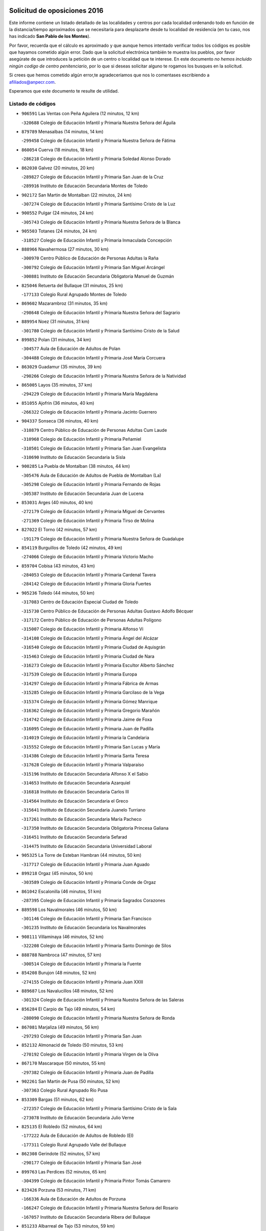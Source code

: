 

.. image:: logo.png
   :align: center

Solicitud de oposiciones 2016
======================================================

  
  
Este informe contiene un listado detallado de las localidades y centros por cada
localidad ordenando todo en función de la distancia/tiempo aproximados que se
necesitaría para desplazarte desde tu localidad de residencia (en tu caso,
nos has indicado **San Pablo de los Montes**).

Por favor, recuerda que el cálculo es aproximado y que aunque hemos
intentado verificar todos los códigos es posible que hayamos cometido algún
error. Dado que la solicitud electrónica también te muestra los pueblos, por
favor asegúrate de que introduces la petición de un centro o localidad que
te interese. En este documento
*no hemos incluido ningún codigo de centro penitenciario*, por lo que si deseas
solicitar alguno te rogamos los busques en la solicitud.

Si crees que hemos cometido algún error,te agradeceríamos que nos lo comentases
escribiendo a afiliados@anpecr.com.

Esperamos que este documento te resulte de utilidad.



Listado de códigos
-------------------


- ``906591`` Las Ventas con Peña Aguilera  (12 minutos, 12 km)

  -``320688`` Colegio de Educación Infantil y Primaria Nuestra Señora del Águila
    

- ``879789`` Menasalbas  (14 minutos, 14 km)

  -``299458`` Colegio de Educación Infantil y Primaria Nuestra Señora de Fátima
    

- ``860054`` Cuerva  (18 minutos, 18 km)

  -``286218`` Colegio de Educación Infantil y Primaria Soledad Alonso Dorado
    

- ``862030`` Galvez  (20 minutos, 20 km)

  -``289827`` Colegio de Educación Infantil y Primaria San Juan de la Cruz
    

  -``289916`` Instituto de Educación Secundaria Montes de Toledo
    

- ``902172`` San Martin de Montalban  (22 minutos, 24 km)

  -``307274`` Colegio de Educación Infantil y Primaria Santísimo Cristo de la Luz
    

- ``900552`` Pulgar  (24 minutos, 24 km)

  -``305743`` Colegio de Educación Infantil y Primaria Nuestra Señora de la Blanca
    

- ``905503`` Totanes  (24 minutos, 24 km)

  -``318527`` Colegio de Educación Infantil y Primaria Inmaculada Concepción
    

- ``888966`` Navahermosa  (27 minutos, 30 km)

  -``300970`` Centro Público de Educación de Personas Adultas la Raña
    

  -``300792`` Colegio de Educación Infantil y Primaria San Miguel Arcángel
    

  -``300881`` Instituto de Educación Secundaria Obligatoria Manuel de Guzmán
    

- ``825046`` Retuerta del Bullaque  (31 minutos, 25 km)

  -``177133`` Colegio Rural Agrupado Montes de Toledo
    

- ``869602`` Mazarambroz  (31 minutos, 35 km)

  -``298648`` Colegio de Educación Infantil y Primaria Nuestra Señora del Sagrario
    

- ``889954`` Noez  (31 minutos, 31 km)

  -``301780`` Colegio de Educación Infantil y Primaria Santísimo Cristo de la Salud
    

- ``899852`` Polan  (31 minutos, 34 km)

  -``304577`` Aula de Educación de Adultos de Polan
    

  -``304488`` Colegio de Educación Infantil y Primaria José María Corcuera
    

- ``863029`` Guadamur  (35 minutos, 39 km)

  -``290266`` Colegio de Educación Infantil y Primaria Nuestra Señora de la Natividad
    

- ``865005`` Layos  (35 minutos, 37 km)

  -``294229`` Colegio de Educación Infantil y Primaria María Magdalena
    

- ``851055`` Ajofrin  (36 minutos, 40 km)

  -``266322`` Colegio de Educación Infantil y Primaria Jacinto Guerrero
    

- ``904337`` Sonseca  (36 minutos, 40 km)

  -``310879`` Centro Público de Educación de Personas Adultas Cum Laude
    

  -``310968`` Colegio de Educación Infantil y Primaria Peñamiel
    

  -``310501`` Colegio de Educación Infantil y Primaria San Juan Evangelista
    

  -``310690`` Instituto de Educación Secundaria la Sisla
    

- ``900285`` La Puebla de Montalban  (38 minutos, 44 km)

  -``305476`` Aula de Educación de Adultos de Puebla de Montalban (La)
    

  -``305298`` Colegio de Educación Infantil y Primaria Fernando de Rojas
    

  -``305387`` Instituto de Educación Secundaria Juan de Lucena
    

- ``853031`` Arges  (40 minutos, 40 km)

  -``272179`` Colegio de Educación Infantil y Primaria Miguel de Cervantes
    

  -``271369`` Colegio de Educación Infantil y Primaria Tirso de Molina
    

- ``827022`` El Torno  (42 minutos, 57 km)

  -``191179`` Colegio de Educación Infantil y Primaria Nuestra Señora de Guadalupe
    

- ``854119`` Burguillos de Toledo  (42 minutos, 49 km)

  -``274066`` Colegio de Educación Infantil y Primaria Victorio Macho
    

- ``859704`` Cobisa  (43 minutos, 43 km)

  -``284053`` Colegio de Educación Infantil y Primaria Cardenal Tavera
    

  -``284142`` Colegio de Educación Infantil y Primaria Gloria Fuertes
    

- ``905236`` Toledo  (44 minutos, 50 km)

  -``317083`` Centro de Educación Especial Ciudad de Toledo
    

  -``315730`` Centro Público de Educación de Personas Adultas Gustavo Adolfo Bécquer
    

  -``317172`` Centro Público de Educación de Personas Adultas Polígono
    

  -``315007`` Colegio de Educación Infantil y Primaria Alfonso Vi
    

  -``314108`` Colegio de Educación Infantil y Primaria Ángel del Alcázar
    

  -``316540`` Colegio de Educación Infantil y Primaria Ciudad de Aquisgrán
    

  -``315463`` Colegio de Educación Infantil y Primaria Ciudad de Nara
    

  -``316273`` Colegio de Educación Infantil y Primaria Escultor Alberto Sánchez
    

  -``317539`` Colegio de Educación Infantil y Primaria Europa
    

  -``314297`` Colegio de Educación Infantil y Primaria Fábrica de Armas
    

  -``315285`` Colegio de Educación Infantil y Primaria Garcilaso de la Vega
    

  -``315374`` Colegio de Educación Infantil y Primaria Gómez Manrique
    

  -``316362`` Colegio de Educación Infantil y Primaria Gregorio Marañón
    

  -``314742`` Colegio de Educación Infantil y Primaria Jaime de Foxa
    

  -``316095`` Colegio de Educación Infantil y Primaria Juan de Padilla
    

  -``314019`` Colegio de Educación Infantil y Primaria la Candelaria
    

  -``315552`` Colegio de Educación Infantil y Primaria San Lucas y María
    

  -``314386`` Colegio de Educación Infantil y Primaria Santa Teresa
    

  -``317628`` Colegio de Educación Infantil y Primaria Valparaíso
    

  -``315196`` Instituto de Educación Secundaria Alfonso X el Sabio
    

  -``314653`` Instituto de Educación Secundaria Azarquiel
    

  -``316818`` Instituto de Educación Secundaria Carlos III
    

  -``314564`` Instituto de Educación Secundaria el Greco
    

  -``315641`` Instituto de Educación Secundaria Juanelo Turriano
    

  -``317261`` Instituto de Educación Secundaria María Pacheco
    

  -``317350`` Instituto de Educación Secundaria Obligatoria Princesa Galiana
    

  -``316451`` Instituto de Educación Secundaria Sefarad
    

  -``314475`` Instituto de Educación Secundaria Universidad Laboral
    

- ``905325`` La Torre de Esteban Hambran  (44 minutos, 50 km)

  -``317717`` Colegio de Educación Infantil y Primaria Juan Aguado
    

- ``899218`` Orgaz  (45 minutos, 50 km)

  -``303589`` Colegio de Educación Infantil y Primaria Conde de Orgaz
    

- ``861042`` Escalonilla  (46 minutos, 51 km)

  -``287395`` Colegio de Educación Infantil y Primaria Sagrados Corazones
    

- ``889598`` Los Navalmorales  (46 minutos, 50 km)

  -``301146`` Colegio de Educación Infantil y Primaria San Francisco
    

  -``301235`` Instituto de Educación Secundaria los Navalmorales
    

- ``908111`` Villaminaya  (46 minutos, 52 km)

  -``322208`` Colegio de Educación Infantil y Primaria Santo Domingo de Silos
    

- ``888788`` Nambroca  (47 minutos, 57 km)

  -``300514`` Colegio de Educación Infantil y Primaria la Fuente
    

- ``854208`` Burujon  (48 minutos, 52 km)

  -``274155`` Colegio de Educación Infantil y Primaria Juan XXIII
    

- ``889687`` Los Navalucillos  (48 minutos, 52 km)

  -``301324`` Colegio de Educación Infantil y Primaria Nuestra Señora de las Saleras
    

- ``856284`` El Carpio de Tajo  (49 minutos, 54 km)

  -``280090`` Colegio de Educación Infantil y Primaria Nuestra Señora de Ronda
    

- ``867081`` Marjaliza  (49 minutos, 56 km)

  -``297293`` Colegio de Educación Infantil y Primaria San Juan
    

- ``852132`` Almonacid de Toledo  (50 minutos, 53 km)

  -``270192`` Colegio de Educación Infantil y Primaria Virgen de la Oliva
    

- ``867170`` Mascaraque  (50 minutos, 55 km)

  -``297382`` Colegio de Educación Infantil y Primaria Juan de Padilla
    

- ``902261`` San Martin de Pusa  (50 minutos, 52 km)

  -``307363`` Colegio Rural Agrupado Río Pusa
    

- ``853309`` Bargas  (51 minutos, 62 km)

  -``272357`` Colegio de Educación Infantil y Primaria Santísimo Cristo de la Sala
    

  -``273078`` Instituto de Educación Secundaria Julio Verne
    

- ``825135`` El Robledo  (52 minutos, 64 km)

  -``177222`` Aula de Educación de Adultos de Robledo (El)
    

  -``177311`` Colegio Rural Agrupado Valle del Bullaque
    

- ``862308`` Gerindote  (52 minutos, 57 km)

  -``290177`` Colegio de Educación Infantil y Primaria San José
    

- ``899763`` Las Perdices  (52 minutos, 65 km)

  -``304399`` Colegio de Educación Infantil y Primaria Pintor Tomás Camarero
    

- ``823426`` Porzuna  (53 minutos, 71 km)

  -``166336`` Aula de Educación de Adultos de Porzuna
    

  -``166247`` Colegio de Educación Infantil y Primaria Nuestra Señora del Rosario
    

  -``167057`` Instituto de Educación Secundaria Ribera del Bullaque
    

- ``851233`` Albarreal de Tajo  (53 minutos, 59 km)

  -``267132`` Colegio de Educación Infantil y Primaria Benjamín Escalonilla
    

- ``856195`` Carmena  (53 minutos, 57 km)

  -``279929`` Colegio de Educación Infantil y Primaria Cristo de la Cueva
    

- ``888699`` Mora  (53 minutos, 60 km)

  -``300425`` Aula de Educación de Adultos de Mora
    

  -``300247`` Colegio de Educación Infantil y Primaria Fernando Martín
    

  -``300158`` Colegio de Educación Infantil y Primaria José Ramón Villa
    

  -``300336`` Instituto de Educación Secundaria Peñas Negras
    

- ``821083`` Horcajo de los Montes  (54 minutos, 55 km)

  -``155806`` Colegio Rural Agrupado San Isidro
    

  -``155717`` Instituto de Educación Secundaria Montes de Cabañeros
    

- ``866182`` Malpica de Tajo  (54 minutos, 64 km)

  -``296394`` Colegio de Educación Infantil y Primaria Fulgencio Sánchez Cabezudo
    

- ``867359`` La Mata  (54 minutos, 60 km)

  -``298559`` Colegio de Educación Infantil y Primaria Severo Ochoa
    

- ``898597`` Olias del Rey  (54 minutos, 66 km)

  -``303211`` Colegio de Educación Infantil y Primaria Pedro Melendo García
    

- ``901540`` Rielves  (54 minutos, 68 km)

  -``307096`` Colegio de Educación Infantil y Primaria Maximina Felisa Gómez Aguero
    

- ``910272`` Los Yebenes  (54 minutos, 60 km)

  -``323563`` Aula de Educación de Adultos de Yebenes (Los)
    

  -``323385`` Colegio de Educación Infantil y Primaria San José de Calasanz
    

  -``323474`` Instituto de Educación Secundaria Guadalerzas
    

- ``855474`` Camarenilla  (55 minutos, 72 km)

  -``277030`` Colegio de Educación Infantil y Primaria Nuestra Señora del Rosario
    

- ``866271`` Manzaneque  (55 minutos, 64 km)

  -``297015`` Colegio de Educación Infantil y Primaria Álvarez de Toledo
    

- ``905414`` Torrijos  (55 minutos, 60 km)

  -``318349`` Centro Público de Educación de Personas Adultas Teresa Enríquez
    

  -``318438`` Colegio de Educación Infantil y Primaria Lazarillo de Tormes
    

  -``317806`` Colegio de Educación Infantil y Primaria Villa de Torrijos
    

  -``318071`` Instituto de Educación Secundaria Alonso de Covarrubias
    

  -``318160`` Instituto de Educación Secundaria Juan de Padilla
    

- ``908022`` Villamiel de Toledo  (55 minutos, 67 km)

  -``322119`` Colegio de Educación Infantil y Primaria Nuestra Señora de la Redonda
    

- ``911171`` Yunclillos  (55 minutos, 72 km)

  -``324195`` Colegio de Educación Infantil y Primaria Nuestra Señora de la Salud
    

- ``864017`` Huecas  (56 minutos, 72 km)

  -``291254`` Colegio de Educación Infantil y Primaria Gregorio Marañón
    

- ``866093`` Magan  (56 minutos, 72 km)

  -``296205`` Colegio de Educación Infantil y Primaria Santa Marina
    

- ``854397`` Cabañas de la Sagra  (57 minutos, 73 km)

  -``274244`` Colegio de Educación Infantil y Primaria San Isidro Labrador
    

- ``886980`` Mocejon  (57 minutos, 73 km)

  -``300069`` Aula de Educación de Adultos de Mocejon
    

  -``299903`` Colegio de Educación Infantil y Primaria Miguel de Cervantes
    

- ``853120`` Barcience  (58 minutos, 66 km)

  -``272268`` Colegio de Educación Infantil y Primaria Santa María la Blanca
    

- ``856462`` Carriches  (58 minutos, 63 km)

  -``281178`` Colegio de Educación Infantil y Primaria Doctor Cesar González Gómez
    

- ``909744`` Villaseca de la Sagra  (58 minutos, 77 km)

  -``322753`` Colegio de Educación Infantil y Primaria Virgen de las Angustias
    

- ``857361`` Cebolla  (59 minutos, 68 km)

  -``282166`` Colegio de Educación Infantil y Primaria Nuestra Señora de la Antigua
    

  -``282255`` Instituto de Educación Secundaria Arenales del Tajo
    

- ``903349`` Santa Olalla  (59 minutos, 70 km)

  -``308173`` Colegio de Educación Infantil y Primaria Nuestra Señora de la Piedad
    

- ``911082`` Yuncler  (59 minutos, 80 km)

  -``324006`` Colegio de Educación Infantil y Primaria Remigio Laín
    

- ``852599`` Arcicollar  (1h, 77 km)

  -``271180`` Colegio de Educación Infantil y Primaria San Blas
    

- ``860143`` Domingo Perez  (1h, 71 km)

  -``286307`` Colegio Rural Agrupado Campos de Castilla
    

- ``903438`` Santo Domingo-Caudilla  (1h, 64 km)

  -``308262`` Colegio de Educación Infantil y Primaria Santa Ana
    

- ``907490`` Villaluenga de la Sagra  (1h, 79 km)

  -``321765`` Colegio de Educación Infantil y Primaria Juan Palarea
    

  -``321854`` Instituto de Educación Secundaria Castillo del Águila
    

- ``861220`` Fuensalida  (1h 1min, 77 km)

  -``289649`` Aula de Educación de Adultos de Fuensalida
    

  -``289738`` Colegio de Educación Infantil y Primaria Condes de Fuensalida
    

  -``288839`` Colegio de Educación Infantil y Primaria Tomás Romojaro
    

  -``289460`` Instituto de Educación Secundaria Aldebarán
    

- ``901451`` Recas  (1h 2min, 76 km)

  -``306731`` Colegio de Educación Infantil y Primaria Cesar Cabañas Caballero
    

  -``306820`` Instituto de Educación Secundaria Arcipreste de Canales
    

- ``908578`` Villanueva de Bogas  (1h 2min, 74 km)

  -``322575`` Colegio de Educación Infantil y Primaria Santa Ana
    

- ``911260`` Yuncos  (1h 2min, 84 km)

  -``324462`` Colegio de Educación Infantil y Primaria Guillermo Plaza
    

  -``324284`` Colegio de Educación Infantil y Primaria Nuestra Señora del Consuelo
    

  -``324551`` Colegio de Educación Infantil y Primaria Villa de Yuncos
    

  -``324373`` Instituto de Educación Secundaria la Cañuela
    

- ``855385`` Camarena  (1h 3min, 81 km)

  -``276131`` Colegio de Educación Infantil y Primaria Alonso Rodríguez
    

  -``276042`` Colegio de Educación Infantil y Primaria María del Mar
    

  -``276220`` Instituto de Educación Secundaria Blas de Prado
    

- ``858627`` Los Cerralbos  (1h 3min, 72 km)

  -``283065`` Colegio Rural Agrupado Entrerríos
    

- ``865283`` Lominchar  (1h 3min, 85 km)

  -``295039`` Colegio de Educación Infantil y Primaria Ramón y Cajal
    

- ``898130`` Noves  (1h 3min, 71 km)

  -``302134`` Colegio de Educación Infantil y Primaria Nuestra Señora de la Monjia
    

- ``898319`` Numancia de la Sagra  (1h 3min, 86 km)

  -``302223`` Colegio de Educación Infantil y Primaria Santísimo Cristo de la Misericordia
    

  -``302312`` Instituto de Educación Secundaria Profesor Emilio Lledó
    

- ``851411`` Alcabon  (1h 4min, 67 km)

  -``267310`` Colegio de Educación Infantil y Primaria Nuestra Señora de la Aurora
    

- ``900007`` Portillo de Toledo  (1h 4min, 79 km)

  -``304666`` Colegio de Educación Infantil y Primaria Conde de Ruiseñada
    

- ``813528`` Alcoba  (1h 5min, 82 km)

  -``140590`` Colegio de Educación Infantil y Primaria Don Rodrigo
    

- ``851500`` Alcaudete de la Jara  (1h 5min, 75 km)

  -``269931`` Colegio de Educación Infantil y Primaria Rufino Mansi
    

- ``859615`` Cobeja  (1h 5min, 82 km)

  -``283332`` Colegio de Educación Infantil y Primaria San Juan Bautista
    

- ``866360`` Maqueda  (1h 5min, 77 km)

  -``297104`` Colegio de Educación Infantil y Primaria Don Álvaro de Luna
    

- ``906046`` Turleque  (1h 5min, 81 km)

  -``318616`` Colegio de Educación Infantil y Primaria Fernán González
    

- ``823159`` Picon  (1h 6min, 86 km)

  -``164260`` Colegio de Educación Infantil y Primaria José María del Moral
    

- ``858716`` Chozas de Canales  (1h 6min, 86 km)

  -``283154`` Colegio de Educación Infantil y Primaria Santa María Magdalena
    

- ``900374`` La Pueblanueva  (1h 6min, 80 km)

  -``305565`` Colegio de Educación Infantil y Primaria San Isidro
    

- ``903527`` El Señorio de Illescas  (1h 6min, 92 km)

  -``308351`` Colegio de Educación Infantil y Primaria el Greco
    

- ``908200`` Villamuelas  (1h 6min, 79 km)

  -``322397`` Colegio de Educación Infantil y Primaria Santa María Magdalena
    

- ``909833`` Villasequilla  (1h 6min, 84 km)

  -``322842`` Colegio de Educación Infantil y Primaria San Isidro Labrador
    

- ``910361`` Yeles  (1h 6min, 93 km)

  -``323652`` Colegio de Educación Infantil y Primaria San Antonio
    

- ``823248`` Piedrabuena  (1h 7min, 87 km)

  -``166069`` Centro Público de Educación de Personas Adultas Montes Norte
    

  -``165259`` Colegio de Educación Infantil y Primaria Luis Vives
    

  -``165070`` Colegio de Educación Infantil y Primaria Miguel de Cervantes
    

  -``165348`` Instituto de Educación Secundaria Mónico Sánchez
    

- ``905058`` Tembleque  (1h 7min, 84 km)

  -``313754`` Colegio de Educación Infantil y Primaria Antonia González
    

- ``818579`` Cortijos de Arriba  (1h 8min, 82 km)

  -``153285`` Colegio de Educación Infantil y Primaria Nuestra Señora de las Mercedes
    

- ``852310`` Añover de Tajo  (1h 8min, 89 km)

  -``270370`` Colegio de Educación Infantil y Primaria Conde de Mayalde
    

  -``271091`` Instituto de Educación Secundaria San Blas
    

- ``864106`` Huerta de Valdecarabanos  (1h 8min, 84 km)

  -``291343`` Colegio de Educación Infantil y Primaria Virgen del Rosario de Pastores
    

- ``864295`` Illescas  (1h 8min, 92 km)

  -``292331`` Centro Público de Educación de Personas Adultas Pedro Gumiel
    

  -``293230`` Colegio de Educación Infantil y Primaria Clara Campoamor
    

  -``293141`` Colegio de Educación Infantil y Primaria Ilarcuris
    

  -``292242`` Colegio de Educación Infantil y Primaria la Constitución
    

  -``292064`` Colegio de Educación Infantil y Primaria Martín Chico
    

  -``293052`` Instituto de Educación Secundaria Condestable Álvaro de Luna
    

  -``292153`` Instituto de Educación Secundaria Juan de Padilla
    

- ``901273`` Quismondo  (1h 8min, 85 km)

  -``306553`` Colegio de Educación Infantil y Primaria Pedro Zamorano
    

- ``903160`` Santa Cruz del Retamar  (1h 8min, 80 km)

  -``308084`` Colegio de Educación Infantil y Primaria Nuestra Señora de la Paz
    

- ``906224`` Urda  (1h 8min, 84 km)

  -``320043`` Colegio de Educación Infantil y Primaria Santo Cristo
    

- ``859893`` Consuegra  (1h 9min, 88 km)

  -``285130`` Centro Público de Educación de Personas Adultas Castillo de Consuegra
    

  -``284320`` Colegio de Educación Infantil y Primaria Miguel de Cervantes
    

  -``284231`` Colegio de Educación Infantil y Primaria Santísimo Cristo de la Vera Cruz
    

  -``285041`` Instituto de Educación Secundaria Consaburum
    

- ``899496`` Palomeque  (1h 9min, 90 km)

  -``303856`` Colegio de Educación Infantil y Primaria San Juan Bautista
    

- ``907034`` Las Ventas de Retamosa  (1h 9min, 88 km)

  -``320777`` Colegio de Educación Infantil y Primaria Santiago Paniego
    

- ``853498`` Belvis de la Jara  (1h 10min, 83 km)

  -``273167`` Colegio de Educación Infantil y Primaria Fernando Jiménez de Gregorio
    

  -``273256`` Instituto de Educación Secundaria Obligatoria la Jara
    

- ``857450`` Cedillo del Condado  (1h 10min, 90 km)

  -``282344`` Colegio de Educación Infantil y Primaria Nuestra Señora de la Natividad
    

- ``899585`` Pantoja  (1h 10min, 91 km)

  -``304021`` Colegio de Educación Infantil y Primaria Marqueses de Manzanedo
    

- ``817302`` Las Casas  (1h 11min, 93 km)

  -``147250`` Colegio de Educación Infantil y Primaria Nuestra Señora del Rosario
    

- ``856551`` El Casar de Escalona  (1h 11min, 81 km)

  -``281267`` Colegio de Educación Infantil y Primaria Nuestra Señora de Hortum Sancho
    

- ``910183`` El Viso de San Juan  (1h 11min, 93 km)

  -``323107`` Colegio de Educación Infantil y Primaria Fernando de Alarcón
    

  -``323296`` Colegio de Educación Infantil y Primaria Miguel Delibes
    

- ``857272`` Cazalegas  (1h 12min, 84 km)

  -``282077`` Colegio de Educación Infantil y Primaria Miguel de Cervantes
    

- ``906135`` Ugena  (1h 12min, 96 km)

  -``318705`` Colegio de Educación Infantil y Primaria Miguel de Cervantes
    

  -``318894`` Colegio de Educación Infantil y Primaria Tres Torres
    

- ``851144`` Alameda de la Sagra  (1h 13min, 89 km)

  -``267043`` Colegio de Educación Infantil y Primaria Nuestra Señora de la Asunción
    

- ``861131`` Esquivias  (1h 13min, 97 km)

  -``288650`` Colegio de Educación Infantil y Primaria Catalina de Palacios
    

  -``288472`` Colegio de Educación Infantil y Primaria Miguel de Cervantes
    

  -``288561`` Instituto de Educación Secundaria Alonso Quijada
    

- ``863396`` Hormigos  (1h 13min, 88 km)

  -``291165`` Colegio de Educación Infantil y Primaria Virgen de la Higuera
    

- ``865372`` Madridejos  (1h 13min, 95 km)

  -``296027`` Aula de Educación de Adultos de Madridejos
    

  -``296116`` Centro de Educación Especial Mingoliva
    

  -``295128`` Colegio de Educación Infantil y Primaria Garcilaso de la Vega
    

  -``295306`` Colegio de Educación Infantil y Primaria Santa Ana
    

  -``295217`` Instituto de Educación Secundaria Valdehierro
    

- ``902083`` El Romeral  (1h 14min, 90 km)

  -``307185`` Colegio de Educación Infantil y Primaria Silvano Cirujano
    

- ``910450`` Yepes  (1h 14min, 92 km)

  -``323741`` Colegio de Educación Infantil y Primaria Rafael García Valiño
    

  -``323830`` Instituto de Educación Secundaria Carpetania
    

- ``819834`` Fernan Caballero  (1h 15min, 96 km)

  -``154451`` Colegio de Educación Infantil y Primaria Manuel Sastre Velasco
    

- ``853587`` Borox  (1h 15min, 102 km)

  -``273345`` Colegio de Educación Infantil y Primaria Nuestra Señora de la Salud
    

- ``856006`` Camuñas  (1h 15min, 104 km)

  -``277308`` Colegio de Educación Infantil y Primaria Cardenal Cisneros
    

- ``856373`` Carranque  (1h 15min, 98 km)

  -``280279`` Colegio de Educación Infantil y Primaria Guadarrama
    

  -``281089`` Colegio de Educación Infantil y Primaria Villa de Materno
    

  -``280368`` Instituto de Educación Secundaria Libertad
    

- ``863207`` Las Herencias  (1h 15min, 89 km)

  -``291076`` Colegio de Educación Infantil y Primaria Vera Cruz
    

- ``869880`` El Membrillo  (1h 15min, 86 km)

  -``298826`` Colegio de Educación Infantil y Primaria Ortega Pérez
    

- ``821350`` Malagon  (1h 16min, 101 km)

  -``156616`` Aula de Educación de Adultos de Malagon
    

  -``156349`` Colegio de Educación Infantil y Primaria Cañada Real
    

  -``156438`` Colegio de Educación Infantil y Primaria Santa Teresa
    

  -``156527`` Instituto de Educación Secundaria Estados del Duque
    

- ``857094`` Casarrubios del Monte  (1h 16min, 102 km)

  -``281356`` Colegio de Educación Infantil y Primaria San Juan de Dios
    

- ``858805`` Ciruelos  (1h 16min, 100 km)

  -``283243`` Colegio de Educación Infantil y Primaria Santísimo Cristo de la Misericordia
    

- ``860321`` Escalona  (1h 16min, 90 km)

  -``287117`` Colegio de Educación Infantil y Primaria Inmaculada Concepción
    

  -``287206`` Instituto de Educación Secundaria Lazarillo de Tormes
    

- ``863118`` La Guardia  (1h 16min, 95 km)

  -``290355`` Colegio de Educación Infantil y Primaria Valentín Escobar
    

- ``902539`` San Roman de los Montes  (1h 16min, 96 km)

  -``307541`` Colegio de Educación Infantil y Primaria Nuestra Señora del Buen Camino
    

- ``904426`` Talavera de la Reina  (1h 16min, 90 km)

  -``313487`` Centro de Educación Especial Bios
    

  -``312677`` Centro Público de Educación de Personas Adultas Río Tajo
    

  -``312588`` Colegio de Educación Infantil y Primaria Antonio Machado
    

  -``313576`` Colegio de Educación Infantil y Primaria Bartolomé Nicolau
    

  -``311044`` Colegio de Educación Infantil y Primaria Federico García Lorca
    

  -``311311`` Colegio de Educación Infantil y Primaria Fray Hernando de Talavera
    

  -``312121`` Colegio de Educación Infantil y Primaria Hernán Cortés
    

  -``312499`` Colegio de Educación Infantil y Primaria José Bárcena
    

  -``311222`` Colegio de Educación Infantil y Primaria Nuestra Señora del Prado
    

  -``312855`` Colegio de Educación Infantil y Primaria Pablo Iglesias
    

  -``311400`` Colegio de Educación Infantil y Primaria San Ildefonso
    

  -``311689`` Colegio de Educación Infantil y Primaria San Juan de Dios
    

  -``311133`` Colegio de Educación Infantil y Primaria Santa María
    

  -``312210`` Instituto de Educación Secundaria Gabriel Alonso de Herrera
    

  -``311867`` Instituto de Educación Secundaria Juan Antonio Castro
    

  -``311778`` Instituto de Educación Secundaria Padre Juan de Mariana
    

  -``313020`` Instituto de Educación Secundaria Puerta de Cuartos
    

  -``313209`` Instituto de Educación Secundaria Ribera del Tajo
    

  -``312032`` Instituto de Educación Secundaria San Isidro
    

- ``814060`` Alcolea de Calatrava  (1h 17min, 96 km)

  -``140868`` Aula de Educación de Adultos de Alcolea de Calatrava
    

  -``140779`` Colegio de Educación Infantil y Primaria Tomasa Gallardo
    

- ``820184`` Fuente el Fresno  (1h 17min, 100 km)

  -``154818`` Colegio de Educación Infantil y Primaria Miguel Delibes
    

- ``828833`` Valverde  (1h 17min, 102 km)

  -``196030`` Colegio de Educación Infantil y Primaria Alarcos
    

- ``821261`` Luciana  (1h 18min, 100 km)

  -``156160`` Colegio de Educación Infantil y Primaria Isabel la Católica
    

- ``899129`` Ontigola  (1h 18min, 99 km)

  -``303300`` Colegio de Educación Infantil y Primaria Virgen del Rosario
    

- ``904159`` Seseña  (1h 18min, 104 km)

  -``308440`` Colegio de Educación Infantil y Primaria Gabriel Uriarte
    

  -``310056`` Colegio de Educación Infantil y Primaria Juan Carlos I
    

  -``308807`` Colegio de Educación Infantil y Primaria Sisius
    

  -``308718`` Instituto de Educación Secundaria las Salinas
    

  -``308629`` Instituto de Educación Secundaria Margarita Salas
    

- ``906313`` Valmojado  (1h 18min, 96 km)

  -``320310`` Aula de Educación de Adultos de Valmojado
    

  -``320132`` Colegio de Educación Infantil y Primaria Santo Domingo de Guzmán
    

  -``320221`` Instituto de Educación Secundaria Cañada Real
    

- ``852221`` Almorox  (1h 19min, 97 km)

  -``270281`` Colegio de Educación Infantil y Primaria Silvano Cirujano
    

- ``816047`` Arroba de los Montes  (1h 20min, 99 km)

  -``144464`` Colegio Rural Agrupado Río San Marcos
    

- ``855107`` Calypo Fado  (1h 20min, 101 km)

  -``275232`` Colegio de Educación Infantil y Primaria Calypo
    

- ``865194`` Lillo  (1h 20min, 101 km)

  -``294318`` Colegio de Educación Infantil y Primaria Marcelino Murillo
    

- ``898408`` Ocaña  (1h 20min, 105 km)

  -``302868`` Centro Público de Educación de Personas Adultas Gutierre de Cárdenas
    

  -``303122`` Colegio de Educación Infantil y Primaria Pastor Poeta
    

  -``302401`` Colegio de Educación Infantil y Primaria San José de Calasanz
    

  -``302590`` Instituto de Educación Secundaria Alonso de Ercilla
    

  -``302779`` Instituto de Educación Secundaria Miguel Hernández
    

- ``904515`` Talavera la Nueva  (1h 20min, 97 km)

  -``313665`` Colegio de Educación Infantil y Primaria San Isidro
    

- ``907301`` Villafranca de los Caballeros  (1h 20min, 116 km)

  -``321587`` Colegio de Educación Infantil y Primaria Miguel de Cervantes
    

  -``321676`` Instituto de Educación Secundaria Obligatoria la Falcata
    

- ``904248`` Seseña Nuevo  (1h 21min, 109 km)

  -``310323`` Centro Público de Educación de Personas Adultas de Seseña Nuevo
    

  -``310412`` Colegio de Educación Infantil y Primaria el Quiñón
    

  -``310145`` Colegio de Educación Infantil y Primaria Fernando de Rojas
    

  -``310234`` Colegio de Educación Infantil y Primaria Gloria Fuertes
    

- ``860232`` Dosbarrios  (1h 22min, 99 km)

  -``287028`` Colegio de Educación Infantil y Primaria San Isidro Labrador
    

- ``869791`` Mejorada  (1h 22min, 102 km)

  -``298737`` Colegio Rural Agrupado Ribera del Guadyerbas
    

- ``879878`` Mentrida  (1h 22min, 96 km)

  -``299547`` Colegio de Educación Infantil y Primaria Luis Solana
    

  -``299636`` Instituto de Educación Secundaria Antonio Jiménez-Landi
    

- ``888877`` La Nava de Ricomalillo  (1h 22min, 98 km)

  -``300603`` Colegio de Educación Infantil y Primaria Nuestra Señora del Amor de Dios
    

- ``906402`` Velada  (1h 22min, 109 km)

  -``320599`` Colegio de Educación Infantil y Primaria Andrés Arango
    

- ``820362`` Herencia  (1h 23min, 116 km)

  -``155350`` Aula de Educación de Adultos de Herencia
    

  -``155172`` Colegio de Educación Infantil y Primaria Carrasco Alcalde
    

  -``155261`` Instituto de Educación Secundaria Hermógenes Rodríguez
    

- ``862219`` Gamonal  (1h 23min, 107 km)

  -``290088`` Colegio de Educación Infantil y Primaria Don Cristóbal López
    

- ``907212`` Villacañas  (1h 23min, 102 km)

  -``321498`` Aula de Educación de Adultos de Villacañas
    

  -``321031`` Colegio de Educación Infantil y Primaria Santa Bárbara
    

  -``321309`` Instituto de Educación Secundaria Enrique de Arfe
    

  -``321120`` Instituto de Educación Secundaria Garcilaso de la Vega
    

- ``818112`` Ciudad Real  (1h 24min, 102 km)

  -``150677`` Centro de Educación Especial Puerta de Santa María
    

  -``151665`` Centro Público de Educación de Personas Adultas Antonio Gala
    

  -``147706`` Colegio de Educación Infantil y Primaria Alcalde José Cruz Prado
    

  -``152742`` Colegio de Educación Infantil y Primaria Alcalde José Maestro
    

  -``150032`` Colegio de Educación Infantil y Primaria Ángel Andrade
    

  -``151020`` Colegio de Educación Infantil y Primaria Carlos Eraña
    

  -``152019`` Colegio de Educación Infantil y Primaria Carlos Vázquez
    

  -``149960`` Colegio de Educación Infantil y Primaria Ciudad Jardín
    

  -``152386`` Colegio de Educación Infantil y Primaria Cristóbal Colón
    

  -``152831`` Colegio de Educación Infantil y Primaria Don Quijote
    

  -``150121`` Colegio de Educación Infantil y Primaria Dulcinea del Toboso
    

  -``152108`` Colegio de Educación Infantil y Primaria Ferroviario
    

  -``150499`` Colegio de Educación Infantil y Primaria Jorge Manrique
    

  -``150210`` Colegio de Educación Infantil y Primaria José María de la Fuente
    

  -``151487`` Colegio de Educación Infantil y Primaria Juan Alcaide
    

  -``152653`` Colegio de Educación Infantil y Primaria María de Pacheco
    

  -``151398`` Colegio de Educación Infantil y Primaria Miguel de Cervantes
    

  -``147895`` Colegio de Educación Infantil y Primaria Pérez Molina
    

  -``150588`` Colegio de Educación Infantil y Primaria Pío XII
    

  -``152564`` Colegio de Educación Infantil y Primaria Santo Tomás de Villanueva Nº 16
    

  -``152475`` Instituto de Educación Secundaria Atenea
    

  -``151576`` Instituto de Educación Secundaria Hernán Pérez del Pulgar
    

  -``150766`` Instituto de Educación Secundaria Maestre de Calatrava
    

  -``150855`` Instituto de Educación Secundaria Maestro Juan de Ávila
    

  -``150944`` Instituto de Educación Secundaria Santa María de Alarcos
    

  -``152297`` Instituto de Educación Secundaria Torreón del Alcázar
    

- ``823337`` Poblete  (1h 24min, 109 km)

  -``166158`` Colegio de Educación Infantil y Primaria la Alameda
    

- ``830260`` Villarta de San Juan  (1h 24min, 122 km)

  -``199828`` Colegio de Educación Infantil y Primaria Nuestra Señora de la Paz
    

- ``851322`` Alberche del Caudillo  (1h 24min, 111 km)

  -``267221`` Colegio de Educación Infantil y Primaria San Isidro
    

- ``889865`` Noblejas  (1h 24min, 113 km)

  -``301691`` Aula de Educación de Adultos de Noblejas
    

  -``301502`` Colegio de Educación Infantil y Primaria Santísimo Cristo de las Injurias
    

- ``855018`` Calera y Chozas  (1h 25min, 96 km)

  -``275143`` Colegio de Educación Infantil y Primaria Santísimo Cristo de Chozas
    

- ``898041`` Nombela  (1h 25min, 99 km)

  -``302045`` Colegio de Educación Infantil y Primaria Cristo de la Nava
    

- ``901362`` El Real de San Vicente  (1h 25min, 95 km)

  -``306642`` Colegio Rural Agrupado Tierras de Viriato
    

- ``824147`` Los Pozuelos de Calatrava  (1h 26min, 105 km)

  -``170017`` Colegio de Educación Infantil y Primaria Santa Quiteria
    

- ``813439`` Alcazar de San Juan  (1h 27min, 128 km)

  -``137808`` Centro Público de Educación de Personas Adultas Enrique Tierno Galván
    

  -``137719`` Colegio de Educación Infantil y Primaria Alces
    

  -``137085`` Colegio de Educación Infantil y Primaria el Santo
    

  -``140223`` Colegio de Educación Infantil y Primaria Gloria Fuertes
    

  -``140401`` Colegio de Educación Infantil y Primaria Jardín de Arena
    

  -``137263`` Colegio de Educación Infantil y Primaria Jesús Ruiz de la Fuente
    

  -``137174`` Colegio de Educación Infantil y Primaria Juan de Austria
    

  -``139973`` Colegio de Educación Infantil y Primaria Pablo Ruiz Picasso
    

  -``137352`` Colegio de Educación Infantil y Primaria Santa Clara
    

  -``137530`` Instituto de Educación Secundaria Juan Bosco
    

  -``140045`` Instituto de Educación Secundaria María Zambrano
    

  -``137441`` Instituto de Educación Secundaria Miguel de Cervantes Saavedra
    

- ``909655`` Villarrubia de Santiago  (1h 27min, 120 km)

  -``322664`` Colegio de Educación Infantil y Primaria Nuestra Señora del Castellar
    

- ``815326`` Arenas de San Juan  (1h 28min, 125 km)

  -``143387`` Colegio Rural Agrupado de Arenas de San Juan
    

- ``907123`` La Villa de Don Fadrique  (1h 28min, 113 km)

  -``320866`` Colegio de Educación Infantil y Primaria Ramón y Cajal
    

  -``320955`` Instituto de Educación Secundaria Obligatoria Leonor de Guzmán
    

- ``830171`` Villarrubia de los Ojos  (1h 29min, 116 km)

  -``199739`` Aula de Educación de Adultos de Villarrubia de los Ojos
    

  -``198740`` Colegio de Educación Infantil y Primaria Rufino Blanco
    

  -``199461`` Colegio de Educación Infantil y Primaria Virgen de la Sierra
    

  -``199550`` Instituto de Educación Secundaria Guadiana
    

- ``910094`` Villatobas  (1h 29min, 124 km)

  -``323018`` Colegio de Educación Infantil y Primaria Sagrado Corazón de Jesús
    

- ``854575`` Calalberche  (1h 30min, 101 km)

  -``275054`` Colegio de Educación Infantil y Primaria Ribera del Alberche
    

- ``859982`` Corral de Almaguer  (1h 30min, 114 km)

  -``285319`` Colegio de Educación Infantil y Primaria Nuestra Señora de la Muela
    

  -``286129`` Instituto de Educación Secundaria la Besana
    

- ``900463`` El Puente del Arzobispo  (1h 30min, 106 km)

  -``305654`` Colegio Rural Agrupado Villas del Tajo
    

- ``817124`` Carrion de Calatrava  (1h 31min, 110 km)

  -``147072`` Colegio de Educación Infantil y Primaria Nuestra Señora de la Encarnación
    

- ``821172`` Llanos del Caudillo  (1h 31min, 138 km)

  -``156071`` Colegio de Educación Infantil y Primaria el Oasis
    

- ``822160`` Miguelturra  (1h 31min, 106 km)

  -``161107`` Aula de Educación de Adultos de Miguelturra
    

  -``161018`` Colegio de Educación Infantil y Primaria Benito Pérez Galdós
    

  -``161296`` Colegio de Educación Infantil y Primaria Clara Campoamor
    

  -``160119`` Colegio de Educación Infantil y Primaria el Pradillo
    

  -``160208`` Colegio de Educación Infantil y Primaria Santísimo Cristo de la Misericordia
    

  -``160397`` Instituto de Educación Secundaria Campo de Calatrava
    

- ``855563`` El Campillo de la Jara  (1h 31min, 109 km)

  -``277219`` Colegio Rural Agrupado la Jara
    

- ``889776`` Navamorcuende  (1h 32min, 112 km)

  -``301413`` Colegio Rural Agrupado Sierra de San Vicente
    

- ``899307`` Oropesa  (1h 32min, 129 km)

  -``303678`` Colegio de Educación Infantil y Primaria Martín Gallinar
    

  -``303767`` Instituto de Educación Secundaria Alonso de Orozco
    

- ``817035`` Campo de Criptana  (1h 33min, 136 km)

  -``146807`` Aula de Educación de Adultos de Campo de Criptana
    

  -``146629`` Colegio de Educación Infantil y Primaria Domingo Miras
    

  -``146351`` Colegio de Educación Infantil y Primaria Sagrado Corazón
    

  -``146262`` Colegio de Educación Infantil y Primaria Virgen de Criptana
    

  -``146173`` Colegio de Educación Infantil y Primaria Virgen de la Paz
    

  -``146440`` Instituto de Educación Secundaria Isabel Perillán y Quirós
    

- ``818390`` Corral de Calatrava  (1h 34min, 115 km)

  -``153196`` Colegio de Educación Infantil y Primaria Nuestra Señora de la Paz
    

- ``827111`` Torralba de Calatrava  (1h 34min, 120 km)

  -``191268`` Colegio de Educación Infantil y Primaria Cristo del Consuelo
    

- ``864384`` Lagartera  (1h 34min, 130 km)

  -``294040`` Colegio de Educación Infantil y Primaria Jacinto Guerrero
    

- ``901095`` Quero  (1h 34min, 130 km)

  -``305832`` Colegio de Educación Infantil y Primaria Santiago Cabañas
    

- ``818023`` Cinco Casas  (1h 35min, 140 km)

  -``147617`` Colegio Rural Agrupado Alciares
    

- ``824058`` Pozuelo de Calatrava  (1h 35min, 115 km)

  -``167324`` Aula de Educación de Adultos de Pozuelo de Calatrava
    

  -``167235`` Colegio de Educación Infantil y Primaria José María de la Fuente
    

- ``852043`` Alcolea de Tajo  (1h 35min, 109 km)

  -``270003`` Colegio Rural Agrupado Río Tajo
    

- ``899674`` Parrillas  (1h 35min, 124 km)

  -``304110`` Colegio de Educación Infantil y Primaria Nuestra Señora de la Luz
    

- ``900196`` La Puebla de Almoradiel  (1h 35min, 122 km)

  -``305109`` Aula de Educación de Adultos de Puebla de Almoradiel (La)
    

  -``304755`` Colegio de Educación Infantil y Primaria Ramón y Cajal
    

  -``304844`` Instituto de Educación Secundaria Aldonza Lorenzo
    

- ``855296`` La Calzada de Oropesa  (1h 36min, 137 km)

  -``275321`` Colegio Rural Agrupado Campo Arañuelo
    

- ``903071`` Santa Cruz de la Zarza  (1h 36min, 137 km)

  -``307630`` Colegio de Educación Infantil y Primaria Eduardo Palomo Rodríguez
    

  -``307819`` Instituto de Educación Secundaria Obligatoria Velsinia
    

- ``854486`` Cabezamesada  (1h 39min, 123 km)

  -``274333`` Colegio de Educación Infantil y Primaria Alonso de Cárdenas
    

- ``819745`` Daimiel  (1h 40min, 127 km)

  -``154273`` Centro Público de Educación de Personas Adultas Miguel de Cervantes
    

  -``154362`` Colegio de Educación Infantil y Primaria Albuera
    

  -``154184`` Colegio de Educación Infantil y Primaria Calatrava
    

  -``153552`` Colegio de Educación Infantil y Primaria Infante Don Felipe
    

  -``153641`` Colegio de Educación Infantil y Primaria la Espinosa
    

  -``153463`` Colegio de Educación Infantil y Primaria San Isidro
    

  -``154095`` Instituto de Educación Secundaria Juan D&#39;Opazo
    

  -``153730`` Instituto de Educación Secundaria Ojos del Guadiana
    

- ``821539`` Manzanares  (1h 40min, 150 km)

  -``157426`` Centro Público de Educación de Personas Adultas San Blas
    

  -``156894`` Colegio de Educación Infantil y Primaria Altagracia
    

  -``156705`` Colegio de Educación Infantil y Primaria Divina Pastora
    

  -``157515`` Colegio de Educación Infantil y Primaria Enrique Tierno Galván
    

  -``157337`` Colegio de Educación Infantil y Primaria la Candelaria
    

  -``157248`` Instituto de Educación Secundaria Azuer
    

  -``157159`` Instituto de Educación Secundaria Pedro Álvarez Sotomayor
    

- ``889409`` Navalcan  (1h 40min, 127 km)

  -``301057`` Colegio de Educación Infantil y Primaria Blas Tello
    

- ``824236`` Puebla de Don Rodrigo  (1h 41min, 118 km)

  -``170106`` Colegio de Educación Infantil y Primaria San Fermín
    

- ``828744`` Valenzuela de Calatrava  (1h 41min, 124 km)

  -``195220`` Colegio de Educación Infantil y Primaria Nuestra Señora del Rosario
    

- ``815504`` Argamasilla de Calatrava  (1h 42min, 136 km)

  -``144286`` Aula de Educación de Adultos de Argamasilla de Calatrava
    

  -``144008`` Colegio de Educación Infantil y Primaria Rodríguez Marín
    

  -``144197`` Colegio de Educación Infantil y Primaria Virgen del Socorro
    

  -``144375`` Instituto de Educación Secundaria Alonso Quijano
    

- ``816136`` Ballesteros de Calatrava  (1h 42min, 128 km)

  -``144553`` Colegio de Educación Infantil y Primaria José María del Moral
    

- ``816403`` Cabezarados  (1h 42min, 123 km)

  -``145452`` Colegio de Educación Infantil y Primaria Nuestra Señora de Finibusterre
    

- ``829821`` Villamayor de Calatrava  (1h 42min, 132 km)

  -``197029`` Colegio de Educación Infantil y Primaria Inocente Martín
    

- ``815059`` Almagro  (1h 43min, 127 km)

  -``142577`` Aula de Educación de Adultos de Almagro
    

  -``142021`` Colegio de Educación Infantil y Primaria Diego de Almagro
    

  -``141856`` Colegio de Educación Infantil y Primaria Miguel de Cervantes Saavedra
    

  -``142488`` Colegio de Educación Infantil y Primaria Paseo Viejo de la Florida
    

  -``142110`` Instituto de Educación Secundaria Antonio Calvín
    

  -``142399`` Instituto de Educación Secundaria Clavero Fernández de Córdoba
    

- ``879967`` Miguel Esteban  (1h 43min, 132 km)

  -``299725`` Colegio de Educación Infantil y Primaria Cervantes
    

  -``299814`` Instituto de Educación Secundaria Obligatoria Juan Patiño Torres
    

- ``815415`` Argamasilla de Alba  (1h 44min, 153 km)

  -``143743`` Aula de Educación de Adultos de Argamasilla de Alba
    

  -``143654`` Colegio de Educación Infantil y Primaria Azorín
    

  -``143476`` Colegio de Educación Infantil y Primaria Divino Maestro
    

  -``143565`` Colegio de Educación Infantil y Primaria Nuestra Señora de Peñarroya
    

  -``143832`` Instituto de Educación Secundaria Vicente Cano
    

- ``826490`` Tomelloso  (1h 44min, 156 km)

  -``188753`` Centro de Educación Especial Ponce de León
    

  -``189652`` Centro Público de Educación de Personas Adultas Simienza
    

  -``189563`` Colegio de Educación Infantil y Primaria Almirante Topete
    

  -``186221`` Colegio de Educación Infantil y Primaria Carmelo Cortés
    

  -``186310`` Colegio de Educación Infantil y Primaria Doña Crisanta
    

  -``188575`` Colegio de Educación Infantil y Primaria Embajadores
    

  -``190369`` Colegio de Educación Infantil y Primaria Felix Grande
    

  -``187031`` Colegio de Educación Infantil y Primaria José Antonio
    

  -``186132`` Colegio de Educación Infantil y Primaria José María del Moral
    

  -``186043`` Colegio de Educación Infantil y Primaria Miguel de Cervantes
    

  -``188842`` Colegio de Educación Infantil y Primaria San Antonio
    

  -``188664`` Colegio de Educación Infantil y Primaria San Isidro
    

  -``188486`` Colegio de Educación Infantil y Primaria San José de Calasanz
    

  -``190091`` Colegio de Educación Infantil y Primaria Virgen de las Viñas
    

  -``189830`` Instituto de Educación Secundaria Airén
    

  -``190180`` Instituto de Educación Secundaria Alto Guadiana
    

  -``187120`` Instituto de Educación Secundaria Eladio Cabañero
    

  -``187309`` Instituto de Educación Secundaria Francisco García Pavón
    

- ``812440`` Abenojar  (1h 45min, 123 km)

  -``136453`` Colegio de Educación Infantil y Primaria Nuestra Señora de la Encarnación
    

- ``814338`` Aldea del Rey  (1h 45min, 131 km)

  -``141033`` Colegio de Educación Infantil y Primaria Maestro Navas
    

- ``818201`` Consolacion  (1h 45min, 162 km)

  -``153007`` Colegio de Educación Infantil y Primaria Virgen de Consolación
    

- ``822071`` Membrilla  (1h 45min, 154 km)

  -``157882`` Aula de Educación de Adultos de Membrilla
    

  -``157793`` Colegio de Educación Infantil y Primaria San José de Calasanz
    

  -``157604`` Colegio de Educación Infantil y Primaria Virgen del Espino
    

  -``159958`` Instituto de Educación Secundaria Marmaria
    

- ``908489`` Villanueva de Alcardete  (1h 45min, 134 km)

  -``322486`` Colegio de Educación Infantil y Primaria Nuestra Señora de la Piedad
    

- ``822527`` Pedro Muñoz  (1h 46min, 152 km)

  -``164082`` Aula de Educación de Adultos de Pedro Muñoz
    

  -``164171`` Colegio de Educación Infantil y Primaria Hospitalillo
    

  -``163272`` Colegio de Educación Infantil y Primaria Maestro Juan de Ávila
    

  -``163094`` Colegio de Educación Infantil y Primaria María Luisa Cañas
    

  -``163183`` Colegio de Educación Infantil y Primaria Nuestra Señora de los Ángeles
    

  -``163361`` Instituto de Educación Secundaria Isabel Martínez Buendía
    

- ``825313`` Saceruela  (1h 46min, 136 km)

  -``180193`` Colegio de Educación Infantil y Primaria Virgen de las Cruces
    

- ``838731`` Tarancon  (1h 46min, 152 km)

  -``227173`` Centro Público de Educación de Personas Adultas Altomira
    

  -``227084`` Colegio de Educación Infantil y Primaria Duque de Riánsares
    

  -``227262`` Colegio de Educación Infantil y Primaria Gloria Fuertes
    

  -``227351`` Instituto de Educación Secundaria la Hontanilla
    

- ``901184`` Quintanar de la Orden  (1h 46min, 131 km)

  -``306375`` Centro Público de Educación de Personas Adultas Luis Vives
    

  -``306464`` Colegio de Educación Infantil y Primaria Antonio Machado
    

  -``306008`` Colegio de Educación Infantil y Primaria Cristóbal Colón
    

  -``306286`` Instituto de Educación Secundaria Alonso Quijano
    

  -``306197`` Instituto de Educación Secundaria Infante Don Fadrique
    

- ``834134`` Horcajo de Santiago  (1h 47min, 132 km)

  -``221312`` Aula de Educación de Adultos de Horcajo de Santiago
    

  -``221223`` Colegio de Educación Infantil y Primaria José Montalvo
    

  -``221401`` Instituto de Educación Secundaria Orden de Santiago
    

- ``905147`` El Toboso  (1h 47min, 140 km)

  -``313843`` Colegio de Educación Infantil y Primaria Miguel de Cervantes
    

- ``820273`` Granatula de Calatrava  (1h 48min, 137 km)

  -``155083`` Colegio de Educación Infantil y Primaria Nuestra Señora Oreto y Zuqueca
    

- ``826212`` La Solana  (1h 48min, 163 km)

  -``184245`` Colegio de Educación Infantil y Primaria el Humilladero
    

  -``184067`` Colegio de Educación Infantil y Primaria el Santo
    

  -``185233`` Colegio de Educación Infantil y Primaria Federico Romero
    

  -``184334`` Colegio de Educación Infantil y Primaria Javier Paulino Pérez
    

  -``185055`` Colegio de Educación Infantil y Primaria la Moheda
    

  -``183346`` Colegio de Educación Infantil y Primaria Romero Peña
    

  -``183257`` Colegio de Educación Infantil y Primaria Sagrado Corazón
    

  -``185144`` Instituto de Educación Secundaria Clara Campoamor
    

  -``184156`` Instituto de Educación Secundaria Modesto Navarro
    

- ``816225`` Bolaños de Calatrava  (1h 49min, 133 km)

  -``145274`` Aula de Educación de Adultos de Bolaños de Calatrava
    

  -``144731`` Colegio de Educación Infantil y Primaria Arzobispo Calzado
    

  -``144642`` Colegio de Educación Infantil y Primaria Fernando III el Santo
    

  -``145185`` Colegio de Educación Infantil y Primaria Molino de Viento
    

  -``144820`` Colegio de Educación Infantil y Primaria Virgen del Monte
    

  -``145096`` Instituto de Educación Secundaria Berenguela de Castilla
    

- ``824503`` Puertollano  (1h 49min, 141 km)

  -``174347`` Centro Público de Educación de Personas Adultas Antonio Machado
    

  -``175157`` Colegio de Educación Infantil y Primaria Ángel Andrade
    

  -``171194`` Colegio de Educación Infantil y Primaria Calderón de la Barca
    

  -``171005`` Colegio de Educación Infantil y Primaria Cervantes
    

  -``175068`` Colegio de Educación Infantil y Primaria David Jiménez Avendaño
    

  -``172360`` Colegio de Educación Infantil y Primaria Doctor Limón
    

  -``175335`` Colegio de Educación Infantil y Primaria Enrique Tierno Galván
    

  -``172093`` Colegio de Educación Infantil y Primaria Giner de los Ríos
    

  -``172182`` Colegio de Educación Infantil y Primaria Gonzalo de Berceo
    

  -``174258`` Colegio de Educación Infantil y Primaria Juan Ramón Jiménez
    

  -``171283`` Colegio de Educación Infantil y Primaria Menéndez Pelayo
    

  -``171372`` Colegio de Educación Infantil y Primaria Miguel de Unamuno
    

  -``172271`` Colegio de Educación Infantil y Primaria Ramón y Cajal
    

  -``173081`` Colegio de Educación Infantil y Primaria Severo Ochoa
    

  -``170384`` Colegio de Educación Infantil y Primaria Vicente Aleixandre
    

  -``176234`` Instituto de Educación Secundaria Comendador Juan de Távora
    

  -``174169`` Instituto de Educación Secundaria Dámaso Alonso
    

  -``173170`` Instituto de Educación Secundaria Fray Andrés
    

  -``176323`` Instituto de Educación Secundaria Galileo Galilei
    

  -``176056`` Instituto de Educación Secundaria Leonardo Da Vinci
    

- ``833324`` Fuente de Pedro Naharro  (1h 50min, 159 km)

  -``220780`` Colegio Rural Agrupado Retama
    

- ``815148`` Almodovar del Campo  (1h 51min, 145 km)

  -``143109`` Aula de Educación de Adultos de Almodovar del Campo
    

  -``142666`` Colegio de Educación Infantil y Primaria Maestro Juan de Ávila
    

  -``142755`` Colegio de Educación Infantil y Primaria Virgen del Carmen
    

  -``142844`` Instituto de Educación Secundaria San Juan Bautista de la Concepción
    

- ``822438`` Moral de Calatrava  (1h 51min, 144 km)

  -``162373`` Aula de Educación de Adultos de Moral de Calatrava
    

  -``162006`` Colegio de Educación Infantil y Primaria Agustín Sanz
    

  -``162195`` Colegio de Educación Infantil y Primaria Manuel Clemente
    

  -``162284`` Instituto de Educación Secundaria Peñalba
    

- ``837298`` Saelices  (1h 52min, 171 km)

  -``226185`` Colegio Rural Agrupado Segóbriga
    

- ``841068`` Villamayor de Santiago  (1h 52min, 144 km)

  -``230400`` Aula de Educación de Adultos de Villamayor de Santiago
    

  -``230311`` Colegio de Educación Infantil y Primaria Gúzquez
    

  -``230689`` Instituto de Educación Secundaria Obligatoria Ítaca
    

- ``828655`` Valdepeñas  (1h 53min, 178 km)

  -``195131`` Centro de Educación Especial María Luisa Navarro Margati
    

  -``194232`` Centro Público de Educación de Personas Adultas Francisco de Quevedo
    

  -``192256`` Colegio de Educación Infantil y Primaria Jesús Baeza
    

  -``193066`` Colegio de Educación Infantil y Primaria Jesús Castillo
    

  -``192345`` Colegio de Educación Infantil y Primaria Lorenzo Medina
    

  -``193155`` Colegio de Educación Infantil y Primaria Lucero
    

  -``193244`` Colegio de Educación Infantil y Primaria Luis Palacios
    

  -``194143`` Colegio de Educación Infantil y Primaria Maestro Juan Alcaide
    

  -``193333`` Instituto de Educación Secundaria Bernardo de Balbuena
    

  -``194321`` Instituto de Educación Secundaria Francisco Nieva
    

  -``194054`` Instituto de Educación Secundaria Gregorio Prieto
    

- ``835300`` Mota del Cuervo  (1h 53min, 148 km)

  -``223666`` Aula de Educación de Adultos de Mota del Cuervo
    

  -``223844`` Colegio de Educación Infantil y Primaria Santa Rita
    

  -``223577`` Colegio de Educación Infantil y Primaria Virgen de Manjavacas
    

  -``223755`` Instituto de Educación Secundaria Julián Zarco
    

- ``816592`` Calzada de Calatrava  (1h 54min, 139 km)

  -``146084`` Aula de Educación de Adultos de Calzada de Calatrava
    

  -``145630`` Colegio de Educación Infantil y Primaria Ignacio de Loyola
    

  -``145541`` Colegio de Educación Infantil y Primaria Santa Teresa de Jesús
    

  -``145819`` Instituto de Educación Secundaria Eduardo Valencia
    

- ``825402`` San Carlos del Valle  (1h 54min, 175 km)

  -``180282`` Colegio de Educación Infantil y Primaria San Juan Bosco
    

- ``826123`` Socuellamos  (1h 55min, 178 km)

  -``183168`` Aula de Educación de Adultos de Socuellamos
    

  -``183079`` Colegio de Educación Infantil y Primaria Carmen Arias
    

  -``182269`` Colegio de Educación Infantil y Primaria el Coso
    

  -``182080`` Colegio de Educación Infantil y Primaria Gerardo Martínez
    

  -``182358`` Instituto de Educación Secundaria Fernando de Mena
    

- ``831259`` Barajas de Melo  (1h 55min, 169 km)

  -``214667`` Colegio Rural Agrupado Fermín Caballero
    

- ``842501`` Azuqueca de Henares  (1h 55min, 171 km)

  -``241575`` Centro Público de Educación de Personas Adultas Clara Campoamor
    

  -``242107`` Colegio de Educación Infantil y Primaria la Espiga
    

  -``242018`` Colegio de Educación Infantil y Primaria la Paloma
    

  -``241119`` Colegio de Educación Infantil y Primaria la Paz
    

  -``241664`` Colegio de Educación Infantil y Primaria Maestra Plácida Herranz
    

  -``241842`` Colegio de Educación Infantil y Primaria Siglo XXI
    

  -``241208`` Colegio de Educación Infantil y Primaria Virgen de la Soledad
    

  -``241397`` Instituto de Educación Secundaria Arcipreste de Hita
    

  -``241753`` Instituto de Educación Secundaria Profesor Domínguez Ortiz
    

  -``241486`` Instituto de Educación Secundaria San Isidro
    

- ``842145`` Alovera  (1h 56min, 177 km)

  -``240676`` Aula de Educación de Adultos de Alovera
    

  -``240587`` Colegio de Educación Infantil y Primaria Campiña Verde
    

  -``240309`` Colegio de Educación Infantil y Primaria Parque Vallejo
    

  -``240120`` Colegio de Educación Infantil y Primaria Virgen de la Paz
    

  -``240498`` Instituto de Educación Secundaria Carmen Burgos de Seguí
    

- ``850334`` Villanueva de la Torre  (1h 57min, 177 km)

  -``255347`` Colegio de Educación Infantil y Primaria Gloria Fuertes
    

  -``255258`` Colegio de Educación Infantil y Primaria Paco Rabal
    

  -``255436`` Instituto de Educación Secundaria Newton-Salas
    

- ``832425`` Carrascosa del Campo  (1h 58min, 178 km)

  -``216009`` Aula de Educación de Adultos de Carrascosa del Campo
    

- ``847463`` Quer  (1h 58min, 179 km)

  -``252828`` Colegio de Educación Infantil y Primaria Villa de Quer
    

- ``849806`` Torrejon del Rey  (1h 58min, 174 km)

  -``254359`` Colegio de Educación Infantil y Primaria Virgen de las Candelas
    

- ``814427`` Alhambra  (1h 59min, 182 km)

  -``141122`` Colegio de Educación Infantil y Primaria Nuestra Señora de Fátima
    

- ``843400`` Chiloeches  (1h 59min, 180 km)

  -``243551`` Colegio de Educación Infantil y Primaria José Inglés
    

  -``243640`` Instituto de Educación Secundaria Peñalba
    

- ``820540`` Hinojosas de Calatrava  (2h, 155 km)

  -``155628`` Colegio Rural Agrupado Valle de Alcudia
    

- ``826034`` Santa Cruz de Mudela  (2h, 196 km)

  -``181270`` Aula de Educación de Adultos de Santa Cruz de Mudela
    

  -``181092`` Colegio de Educación Infantil y Primaria Cervantes
    

  -``181181`` Instituto de Educación Secundaria Máximo Laguna
    

- ``843133`` Cabanillas del Campo  (2h, 181 km)

  -``242830`` Colegio de Educación Infantil y Primaria la Senda
    

  -``242741`` Colegio de Educación Infantil y Primaria los Olivos
    

  -``242563`` Colegio de Educación Infantil y Primaria San Blas
    

  -``242652`` Instituto de Educación Secundaria Ana María Matute
    

- ``823515`` Pozo de la Serna  (2h 1min, 183 km)

  -``167146`` Colegio de Educación Infantil y Primaria Sagrado Corazón
    

- ``835033`` Las Mesas  (2h 1min, 168 km)

  -``222856`` Aula de Educación de Adultos de Mesas (Las)
    

  -``222767`` Colegio de Educación Infantil y Primaria Hermanos Amorós Fernández
    

  -``223021`` Instituto de Educación Secundaria Obligatoria de Mesas (Las)
    

- ``836110`` El Pedernoso  (2h 1min, 175 km)

  -``224654`` Colegio de Educación Infantil y Primaria Juan Gualberto Avilés
    

- ``842234`` La Arboleda  (2h 1min, 184 km)

  -``240765`` Colegio de Educación Infantil y Primaria la Arboleda de Pioz
    

- ``842323`` Los Arenales  (2h 1min, 184 km)

  -``240854`` Colegio de Educación Infantil y Primaria María Montessori
    

- ``845020`` Guadalajara  (2h 1min, 184 km)

  -``245716`` Centro de Educación Especial Virgen del Amparo
    

  -``246615`` Centro Público de Educación de Personas Adultas Río Sorbe
    

  -``244639`` Colegio de Educación Infantil y Primaria Alcarria
    

  -``245805`` Colegio de Educación Infantil y Primaria Alvar Fáñez de Minaya
    

  -``246437`` Colegio de Educación Infantil y Primaria Badiel
    

  -``246070`` Colegio de Educación Infantil y Primaria Balconcillo
    

  -``244728`` Colegio de Educación Infantil y Primaria Cardenal Mendoza
    

  -``246259`` Colegio de Educación Infantil y Primaria el Doncel
    

  -``245082`` Colegio de Educación Infantil y Primaria Isidro Almazán
    

  -``247514`` Colegio de Educación Infantil y Primaria las Lomas
    

  -``246526`` Colegio de Educación Infantil y Primaria Ocejón
    

  -``247792`` Colegio de Educación Infantil y Primaria Parque de la Muñeca
    

  -``245171`` Colegio de Educación Infantil y Primaria Pedro Sanz Vázquez
    

  -``247158`` Colegio de Educación Infantil y Primaria Río Henares
    

  -``246704`` Colegio de Educación Infantil y Primaria Río Tajo
    

  -``245260`` Colegio de Educación Infantil y Primaria Rufino Blanco
    

  -``244817`` Colegio de Educación Infantil y Primaria San Pedro Apóstol
    

  -``247425`` Instituto de Educación Secundaria Aguas Vivas
    

  -``245627`` Instituto de Educación Secundaria Antonio Buero Vallejo
    

  -``245449`` Instituto de Educación Secundaria Brianda de Mendoza
    

  -``246348`` Instituto de Educación Secundaria Castilla
    

  -``247336`` Instituto de Educación Secundaria José Luis Sampedro
    

  -``246893`` Instituto de Educación Secundaria Liceo Caracense
    

  -``245538`` Instituto de Educación Secundaria Luis de Lucena
    

- ``847374`` Pozo de Guadalajara  (2h 1min, 179 km)

  -``252739`` Colegio de Educación Infantil y Primaria Santa Brígida
    

- ``816314`` Brazatortas  (2h 2min, 159 km)

  -``145363`` Colegio de Educación Infantil y Primaria Cervantes
    

- ``833502`` Los Hinojosos  (2h 2min, 159 km)

  -``221045`` Colegio Rural Agrupado Airén
    

- ``844210`` El Coto  (2h 3min, 182 km)

  -``244272`` Colegio de Educación Infantil y Primaria el Coto
    

- ``845487`` Iriepal  (2h 3min, 189 km)

  -``250396`` Colegio Rural Agrupado Francisco Ibáñez
    

- ``846297`` Marchamalo  (2h 3min, 187 km)

  -``251106`` Aula de Educación de Adultos de Marchamalo
    

  -``250841`` Colegio de Educación Infantil y Primaria Cristo de la Esperanza
    

  -``251017`` Colegio de Educación Infantil y Primaria Maestra Teodora
    

  -``250930`` Instituto de Educación Secundaria Alejo Vera
    

- ``817213`` Carrizosa  (2h 4min, 192 km)

  -``147161`` Colegio de Educación Infantil y Primaria Virgen del Salido
    

- ``831348`` Belmonte  (2h 4min, 180 km)

  -``214756`` Colegio de Educación Infantil y Primaria Fray Luis de León
    

  -``214845`` Instituto de Educación Secundaria San Juan del Castillo
    

- ``843222`` El Casar  (2h 4min, 183 km)

  -``243195`` Aula de Educación de Adultos de Casar (El)
    

  -``243006`` Colegio de Educación Infantil y Primaria Maestros del Casar
    

  -``243284`` Instituto de Educación Secundaria Campiña Alta
    

  -``243373`` Instituto de Educación Secundaria Juan García Valdemora
    

- ``844588`` Galapagos  (2h 4min, 180 km)

  -``244450`` Colegio de Educación Infantil y Primaria Clara Sánchez
    

- ``846564`` Parque de las Castillas  (2h 4min, 175 km)

  -``252005`` Colegio de Educación Infantil y Primaria las Castillas
    

- ``847196`` Pioz  (2h 4min, 182 km)

  -``252461`` Colegio de Educación Infantil y Primaria Castillo de Pioz
    

- ``849995`` Tortola de Henares  (2h 4min, 198 km)

  -``254448`` Colegio de Educación Infantil y Primaria Sagrado Corazón de Jesús
    

- ``812262`` Villarrobledo  (2h 5min, 198 km)

  -``123580`` Centro Público de Educación de Personas Adultas Alonso Quijano
    

  -``124112`` Colegio de Educación Infantil y Primaria Barranco Cafetero
    

  -``123769`` Colegio de Educación Infantil y Primaria Diego Requena
    

  -``122681`` Colegio de Educación Infantil y Primaria Don Francisco Giner de los Ríos
    

  -``122770`` Colegio de Educación Infantil y Primaria Graciano Atienza
    

  -``123035`` Colegio de Educación Infantil y Primaria Jiménez de Córdoba
    

  -``123302`` Colegio de Educación Infantil y Primaria Virgen de la Caridad
    

  -``123124`` Colegio de Educación Infantil y Primaria Virrey Morcillo
    

  -``124023`` Instituto de Educación Secundaria Cencibel
    

  -``123491`` Instituto de Educación Secundaria Octavio Cuartero
    

  -``123213`` Instituto de Educación Secundaria Virrey Morcillo
    

- ``814516`` Almaden  (2h 6min, 166 km)

  -``141767`` Centro Público de Educación de Personas Adultas de Almaden
    

  -``141300`` Colegio de Educación Infantil y Primaria Hijos de Obreros
    

  -``141211`` Colegio de Educación Infantil y Primaria Jesús Nazareno
    

  -``141678`` Instituto de Educación Secundaria Mercurio
    

  -``141589`` Instituto de Educación Secundaria Pablo Ruiz Picasso
    

- ``827489`` Torrenueva  (2h 6min, 194 km)

  -``192078`` Colegio de Educación Infantil y Primaria Santiago el Mayor
    

- ``834223`` Huete  (2h 6min, 190 km)

  -``221868`` Aula de Educación de Adultos de Huete
    

  -``221779`` Colegio Rural Agrupado Campos de la Alcarria
    

  -``221590`` Instituto de Educación Secundaria Obligatoria Ciudad de Luna
    

- ``836399`` Las Pedroñeras  (2h 6min, 171 km)

  -``225008`` Aula de Educación de Adultos de Pedroñeras (Las)
    

  -``224743`` Colegio de Educación Infantil y Primaria Adolfo Martínez Chicano
    

  -``224832`` Instituto de Educación Secundaria Fray Luis de León
    

- ``844499`` Fontanar  (2h 6min, 194 km)

  -``244361`` Colegio de Educación Infantil y Primaria Virgen de la Soledad
    

- ``813072`` Agudo  (2h 7min, 147 km)

  -``136542`` Colegio de Educación Infantil y Primaria Virgen de la Estrella
    

- ``830082`` Villanueva de los Infantes  (2h 7min, 195 km)

  -``198651`` Centro Público de Educación de Personas Adultas Miguel de Cervantes
    

  -``197396`` Colegio de Educación Infantil y Primaria Arqueólogo García Bellido
    

  -``198473`` Instituto de Educación Secundaria Francisco de Quevedo
    

  -``198562`` Instituto de Educación Secundaria Ramón Giraldo
    

- ``840169`` Villaescusa de Haro  (2h 7min, 186 km)

  -``227807`` Colegio Rural Agrupado Alonso Quijano
    

- ``841335`` Villares del Saz  (2h 7min, 201 km)

  -``231121`` Colegio Rural Agrupado el Quijote
    

  -``231032`` Instituto de Educación Secundaria los Sauces
    

- ``850512`` Yunquera de Henares  (2h 7min, 197 km)

  -``255892`` Colegio de Educación Infantil y Primaria Nº 2
    

  -``255614`` Colegio de Educación Infantil y Primaria Virgen de la Granja
    

  -``255703`` Instituto de Educación Secundaria Clara Campoamor
    

- ``814249`` Alcubillas  (2h 8min, 192 km)

  -``140957`` Colegio de Educación Infantil y Primaria Nuestra Señora del Rosario
    

- ``815237`` Almuradiel  (2h 8min, 209 km)

  -``143298`` Colegio de Educación Infantil y Primaria Santiago Apóstol
    

- ``827578`` Valdemanco del Esteras  (2h 8min, 157 km)

  -``192167`` Colegio de Educación Infantil y Primaria Virgen del Valle
    

- ``845209`` Horche  (2h 8min, 194 km)

  -``250029`` Colegio de Educación Infantil y Primaria Nº 2
    

  -``247881`` Colegio de Educación Infantil y Primaria San Roque
    

- ``849717`` Torija  (2h 8min, 201 km)

  -``254170`` Colegio de Educación Infantil y Primaria Virgen del Amparo
    

- ``836021`` Palomares del Campo  (2h 9min, 194 km)

  -``224565`` Colegio Rural Agrupado San José de Calasanz
    

- ``817580`` Chillon  (2h 10min, 169 km)

  -``147528`` Colegio de Educación Infantil y Primaria Nuestra Señora del Castillo
    

- ``825224`` Ruidera  (2h 10min, 201 km)

  -``180004`` Colegio de Educación Infantil y Primaria Juan Aguilar Molina
    

- ``846019`` Lupiana  (2h 10min, 194 km)

  -``250663`` Colegio de Educación Infantil y Primaria Miguel de la Cuesta
    

- ``846475`` Mondejar  (2h 10min, 182 km)

  -``251651`` Centro Público de Educación de Personas Adultas Alcarria Baja
    

  -``251562`` Colegio de Educación Infantil y Primaria José Maldonado y Ayuso
    

  -``251740`` Instituto de Educación Secundaria Alcarria Baja
    

- ``850067`` Trijueque  (2h 10min, 206 km)

  -``254626`` Aula de Educación de Adultos de Trijueque
    

  -``254537`` Colegio de Educación Infantil y Primaria San Bernabé
    

- ``808214`` Ossa de Montiel  (2h 12min, 191 km)

  -``118277`` Aula de Educación de Adultos de Ossa de Montiel
    

  -``118099`` Colegio de Educación Infantil y Primaria Enriqueta Sánchez
    

  -``118188`` Instituto de Educación Secundaria Obligatoria Belerma
    

- ``830449`` Viso del Marques  (2h 12min, 169 km)

  -``199917`` Colegio de Educación Infantil y Primaria Nuestra Señora del Valle
    

  -``200072`` Instituto de Educación Secundaria los Batanes
    

- ``836577`` El Provencio  (2h 13min, 215 km)

  -``225553`` Aula de Educación de Adultos de Provencio (El)
    

  -``225375`` Colegio de Educación Infantil y Primaria Infanta Cristina
    

  -``225464`` Instituto de Educación Secundaria Obligatoria Tomás de la Fuente Jurado
    

- ``849628`` Tendilla  (2h 13min, 207 km)

  -``254081`` Colegio Rural Agrupado Valles del Tajuña
    

- ``837387`` San Clemente  (2h 14min, 219 km)

  -``226452`` Centro Público de Educación de Personas Adultas Campos del Záncara
    

  -``226274`` Colegio de Educación Infantil y Primaria Rafael López de Haro
    

  -``226363`` Instituto de Educación Secundaria Diego Torrente Pérez
    

- ``819656`` Cozar  (2h 15min, 204 km)

  -``153374`` Colegio de Educación Infantil y Primaria Santísimo Cristo de la Veracruz
    

- ``829643`` Villahermosa  (2h 15min, 207 km)

  -``196219`` Colegio de Educación Infantil y Primaria San Agustín
    

- ``841424`` Albalate de Zorita  (2h 15min, 194 km)

  -``237616`` Aula de Educación de Adultos de Albalate de Zorita
    

  -``237705`` Colegio Rural Agrupado la Colmena
    

- ``807593`` Munera  (2h 16min, 213 km)

  -``117378`` Aula de Educación de Adultos de Munera
    

  -``117289`` Colegio de Educación Infantil y Primaria Cervantes
    

  -``117467`` Instituto de Educación Secundaria Obligatoria Bodas de Camacho
    

- ``845398`` Humanes  (2h 16min, 206 km)

  -``250207`` Aula de Educación de Adultos de Humanes
    

  -``250118`` Colegio de Educación Infantil y Primaria Nuestra Señora de Peñahora
    

- ``837476`` San Lorenzo de la Parrilla  (2h 18min, 214 km)

  -``226541`` Colegio Rural Agrupado Gloria Fuertes
    

- ``807226`` Minaya  (2h 19min, 224 km)

  -``116746`` Colegio de Educación Infantil y Primaria Diego Ciller Montoya
    

- ``822349`` Montiel  (2h 19min, 209 km)

  -``161385`` Colegio de Educación Infantil y Primaria Gutiérrez de la Vega
    

- ``850245`` Uceda  (2h 19min, 199 km)

  -``255169`` Colegio de Educación Infantil y Primaria García Lorca
    

- ``817491`` Castellar de Santiago  (2h 20min, 210 km)

  -``147439`` Colegio de Educación Infantil y Primaria San Juan de Ávila
    

- ``833057`` Casas de Fernando Alonso  (2h 20min, 231 km)

  -``216287`` Colegio Rural Agrupado Tomás y Valiente
    

- ``842780`` Brihuega  (2h 20min, 216 km)

  -``242296`` Colegio de Educación Infantil y Primaria Nuestra Señora de la Peña
    

  -``242385`` Instituto de Educación Secundaria Obligatoria Briocense
    

- ``827200`` Torre de Juan Abad  (2h 21min, 212 km)

  -``191357`` Colegio de Educación Infantil y Primaria Francisco de Quevedo
    

- ``830538`` La Alberca de Zancara  (2h 21min, 202 km)

  -``214578`` Colegio Rural Agrupado Jorge Manrique
    

- ``837565`` Sisante  (2h 22min, 237 km)

  -``226630`` Colegio de Educación Infantil y Primaria Fernández Turégano
    

  -``226819`` Instituto de Educación Secundaria Obligatoria Camino Romano
    

- ``842056`` Almoguera  (2h 22min, 194 km)

  -``240031`` Colegio Rural Agrupado Pimafad
    

- ``803352`` El Bonillo  (2h 23min, 217 km)

  -``110896`` Aula de Educación de Adultos de Bonillo (El)
    

  -``110618`` Colegio de Educación Infantil y Primaria Antón Díaz
    

  -``110707`` Instituto de Educación Secundaria las Sabinas
    

- ``813161`` Alamillo  (2h 24min, 185 km)

  -``136631`` Colegio Rural Agrupado de Alamillo
    

- ``834045`` Honrubia  (2h 24min, 234 km)

  -``221134`` Colegio Rural Agrupado los Girasoles
    

- ``806416`` Lezuza  (2h 25min, 228 km)

  -``116012`` Aula de Educación de Adultos de Lezuza
    

  -``115847`` Colegio Rural Agrupado Camino de Aníbal
    

- ``833235`` Cuenca  (2h 25min, 233 km)

  -``218263`` Centro de Educación Especial Infanta Elena
    

  -``218085`` Centro Público de Educación de Personas Adultas Lucas Aguirre
    

  -``217542`` Colegio de Educación Infantil y Primaria Casablanca
    

  -``220502`` Colegio de Educación Infantil y Primaria Ciudad Encantada
    

  -``216643`` Colegio de Educación Infantil y Primaria el Carmen
    

  -``218441`` Colegio de Educación Infantil y Primaria Federico Muelas
    

  -``217631`` Colegio de Educación Infantil y Primaria Fray Luis de León
    

  -``218719`` Colegio de Educación Infantil y Primaria Fuente del Oro
    

  -``220324`` Colegio de Educación Infantil y Primaria Hermanos Valdés
    

  -``220691`` Colegio de Educación Infantil y Primaria Isaac Albéniz
    

  -``216732`` Colegio de Educación Infantil y Primaria la Paz
    

  -``216821`` Colegio de Educación Infantil y Primaria Ramón y Cajal
    

  -``218808`` Colegio de Educación Infantil y Primaria San Fernando
    

  -``218530`` Colegio de Educación Infantil y Primaria San Julian
    

  -``217097`` Colegio de Educación Infantil y Primaria Santa Ana
    

  -``218174`` Colegio de Educación Infantil y Primaria Santa Teresa
    

  -``217186`` Instituto de Educación Secundaria Alfonso ViII
    

  -``217720`` Instituto de Educación Secundaria Fernando Zóbel
    

  -``217275`` Instituto de Educación Secundaria Lorenzo Hervás y Panduro
    

  -``217453`` Instituto de Educación Secundaria Pedro Mercedes
    

  -``217364`` Instituto de Educación Secundaria San José
    

  -``220146`` Instituto de Educación Secundaria Santiago Grisolía
    

- ``810286`` La Roda  (2h 26min, 245 km)

  -``120338`` Aula de Educación de Adultos de Roda (La)
    

  -``119443`` Colegio de Educación Infantil y Primaria José Antonio
    

  -``119532`` Colegio de Educación Infantil y Primaria Juan Ramón Ramírez
    

  -``120249`` Colegio de Educación Infantil y Primaria Miguel Hernández
    

  -``120060`` Colegio de Educación Infantil y Primaria Tomás Navarro Tomás
    

  -``119621`` Instituto de Educación Secundaria Doctor Alarcón Santón
    

  -``119710`` Instituto de Educación Secundaria Maestro Juan Rubio
    

- ``820095`` Fuencaliente  (2h 27min, 197 km)

  -``154540`` Colegio de Educación Infantil y Primaria Nuestra Señora de los Baños
    

  -``154729`` Instituto de Educación Secundaria Obligatoria Peña Escrita
    

- ``829732`` Villamanrique  (2h 27min, 219 km)

  -``196308`` Colegio de Educación Infantil y Primaria Nuestra Señora de Gracia
    

- ``844121`` Cogolludo  (2h 27min, 223 km)

  -``244183`` Colegio Rural Agrupado la Encina
    

- ``847007`` Pastrana  (2h 27min, 204 km)

  -``252372`` Aula de Educación de Adultos de Pastrana
    

  -``252283`` Colegio Rural Agrupado de Pastrana
    

  -``252194`` Instituto de Educación Secundaria Leandro Fernández Moratín
    

- ``813250`` Albaladejo  (2h 28min, 219 km)

  -``136720`` Colegio Rural Agrupado Orden de Santiago
    

- ``824325`` Puebla del Principe  (2h 28min, 216 km)

  -``170295`` Colegio de Educación Infantil y Primaria Miguel González Calero
    

- ``803085`` Barrax  (2h 29min, 238 km)

  -``110251`` Aula de Educación de Adultos de Barrax
    

  -``110162`` Colegio de Educación Infantil y Primaria Benjamín Palencia
    

- ``826301`` Terrinches  (2h 29min, 222 km)

  -``185322`` Colegio de Educación Infantil y Primaria Miguel de Cervantes
    

- ``829910`` Villanueva de la Fuente  (2h 29min, 225 km)

  -``197118`` Colegio de Educación Infantil y Primaria Inmaculada Concepción
    

  -``197207`` Instituto de Educación Secundaria Obligatoria Mentesa Oretana
    

- ``839908`` Valverde de Jucar  (2h 29min, 234 km)

  -``227718`` Colegio Rural Agrupado Ribera del Júcar
    

- ``846108`` Mandayona  (2h 30min, 239 km)

  -``250752`` Colegio de Educación Infantil y Primaria la Cobatilla
    

- ``841246`` Villar de Olalla  (2h 31min, 241 km)

  -``230956`` Colegio Rural Agrupado Elena Fortún
    

- ``832514`` Casas de Benitez  (2h 32min, 249 km)

  -``216198`` Colegio Rural Agrupado Molinos del Júcar
    

- ``843044`` Budia  (2h 32min, 230 km)

  -``242474`` Colegio Rural Agrupado Santa Lucía
    

- ``811541`` Villalgordo del Júcar  (2h 33min, 257 km)

  -``122136`` Colegio de Educación Infantil y Primaria San Roque
    

- ``805428`` La Gineta  (2h 34min, 262 km)

  -``113771`` Colegio de Educación Infantil y Primaria Mariano Munera
    

- ``832158`` Cañaveras  (2h 34min, 231 km)

  -``215477`` Colegio Rural Agrupado los Olivos
    

- ``839819`` Valera de Abajo  (2h 35min, 242 km)

  -``227440`` Colegio de Educación Infantil y Primaria Virgen del Rosario
    

  -``227629`` Instituto de Educación Secundaria Duque de Alarcón
    

- ``845576`` Jadraque  (2h 36min, 230 km)

  -``250485`` Colegio de Educación Infantil y Primaria Romualdo de Toledo
    

  -``250574`` Instituto de Educación Secundaria Valle del Henares
    

- ``847552`` Sacedon  (2h 36min, 238 km)

  -``253182`` Aula de Educación de Adultos de Sacedon
    

  -``253093`` Colegio de Educación Infantil y Primaria la Isabela
    

  -``253271`` Instituto de Educación Secundaria Obligatoria Mar de Castilla
    

- ``833146`` Casasimarro  (2h 38min, 259 km)

  -``216465`` Aula de Educación de Adultos de Casasimarro
    

  -``216376`` Colegio de Educación Infantil y Primaria Luis de Mateo
    

  -``216554`` Instituto de Educación Secundaria Obligatoria Publio López Mondejar
    

- ``841157`` Villanueva de la Jara  (2h 38min, 259 km)

  -``230778`` Colegio de Educación Infantil y Primaria Hermenegildo Moreno
    

  -``230867`` Instituto de Educación Secundaria Obligatoria de Villanueva de la Jara
    

- ``810464`` San Pedro  (2h 39min, 244 km)

  -``120605`` Colegio de Educación Infantil y Primaria Margarita Sotos
    

- ``825591`` San Lorenzo de Calatrava  (2h 39min, 197 km)

  -``180371`` Colegio Rural Agrupado Sierra Morena
    

- ``840347`` Villalba de la Sierra  (2h 39min, 254 km)

  -``230133`` Colegio Rural Agrupado Miguel Delibes
    

- ``844032`` Cifuentes  (2h 39min, 251 km)

  -``243829`` Colegio de Educación Infantil y Primaria San Francisco
    

  -``244094`` Instituto de Educación Secundaria Don Juan Manuel
    

- ``841513`` Alcolea del Pinar  (2h 40min, 260 km)

  -``237894`` Colegio Rural Agrupado Sierra Ministra
    

- ``848818`` Siguenza  (2h 40min, 255 km)

  -``253727`` Aula de Educación de Adultos de Siguenza
    

  -``253549`` Colegio de Educación Infantil y Primaria San Antonio de Portaceli
    

  -``253638`` Instituto de Educación Secundaria Martín Vázquez de Arce
    

- ``835589`` Motilla del Palancar  (2h 41min, 274 km)

  -``224387`` Centro Público de Educación de Personas Adultas Cervantes
    

  -``224109`` Colegio de Educación Infantil y Primaria San Gil Abad
    

  -``224298`` Instituto de Educación Secundaria Jorge Manrique
    

- ``848729`` Señorio de Muriel  (2h 41min, 237 km)

  -``253360`` Colegio de Educación Infantil y Primaria el Señorío de Muriel
    

- ``802542`` Balazote  (2h 42min, 250 km)

  -``109812`` Aula de Educación de Adultos de Balazote
    

  -``109723`` Colegio de Educación Infantil y Primaria Nuestra Señora del Rosario
    

  -``110073`` Instituto de Educación Secundaria Obligatoria Vía Heraclea
    

- ``810197`` Robledo  (2h 42min, 242 km)

  -``119354`` Colegio Rural Agrupado Sierra de Alcaraz
    

- ``811185`` Tarazona de la Mancha  (2h 42min, 270 km)

  -``121237`` Aula de Educación de Adultos de Tarazona de la Mancha
    

  -``121059`` Colegio de Educación Infantil y Primaria Eduardo Sanchiz
    

  -``121148`` Instituto de Educación Secundaria José Isbert
    

- ``809847`` Pozuelo  (2h 44min, 258 km)

  -``119087`` Colegio Rural Agrupado los Llanos
    

- ``850156`` Trillo  (2h 46min, 261 km)

  -``254804`` Aula de Educación de Adultos de Trillo
    

  -``254715`` Colegio de Educación Infantil y Primaria Ciudad de Capadocia
    

- ``802186`` Alcaraz  (2h 47min, 248 km)

  -``107747`` Aula de Educación de Adultos de Alcaraz
    

  -``107569`` Colegio de Educación Infantil y Primaria Nuestra Señora de Cortes
    

  -``107658`` Instituto de Educación Secundaria Pedro Simón Abril
    

- ``810553`` Santa Ana  (2h 48min, 266 km)

  -``120794`` Colegio de Educación Infantil y Primaria Pedro Simón Abril
    

- ``812173`` Villapalacios  (2h 48min, 250 km)

  -``122592`` Colegio Rural Agrupado los Olivos
    

- ``837109`` Quintanar del Rey  (2h 48min, 279 km)

  -``225820`` Aula de Educación de Adultos de Quintanar del Rey
    

  -``226096`` Colegio de Educación Infantil y Primaria Paula Soler Sanchiz
    

  -``225642`` Colegio de Educación Infantil y Primaria Valdemembra
    

  -``225731`` Instituto de Educación Secundaria Fernando de los Ríos
    

- ``833413`` Graja de Iniesta  (2h 49min, 293 km)

  -``220969`` Colegio Rural Agrupado Camino Real de Levante
    

- ``840258`` Villagarcia del Llano  (2h 49min, 280 km)

  -``230044`` Colegio de Educación Infantil y Primaria Virrey Núñez de Haro
    

- ``801376`` Albacete  (2h 50min, 280 km)

  -``106848`` Aula de Educación de Adultos de Albacete
    

  -``103873`` Centro de Educación Especial Eloy Camino
    

  -``104049`` Centro Público de Educación de Personas Adultas los Llanos
    

  -``103695`` Colegio de Educación Infantil y Primaria Ana Soto
    

  -``103239`` Colegio de Educación Infantil y Primaria Antonio Machado
    

  -``103417`` Colegio de Educación Infantil y Primaria Benjamín Palencia
    

  -``100442`` Colegio de Educación Infantil y Primaria Carlos V
    

  -``103328`` Colegio de Educación Infantil y Primaria Castilla-la Mancha
    

  -``100620`` Colegio de Educación Infantil y Primaria Cervantes
    

  -``100531`` Colegio de Educación Infantil y Primaria Cristóbal Colón
    

  -``100809`` Colegio de Educación Infantil y Primaria Cristóbal Valera
    

  -``100998`` Colegio de Educación Infantil y Primaria Diego Velázquez
    

  -``101074`` Colegio de Educación Infantil y Primaria Doctor Fleming
    

  -``103506`` Colegio de Educación Infantil y Primaria Federico Mayor Zaragoza
    

  -``105493`` Colegio de Educación Infantil y Primaria Feria-Isabel Bonal
    

  -``106570`` Colegio de Educación Infantil y Primaria Francisco Giner de los Ríos
    

  -``106203`` Colegio de Educación Infantil y Primaria Gloria Fuertes
    

  -``101252`` Colegio de Educación Infantil y Primaria Inmaculada Concepción
    

  -``105037`` Colegio de Educación Infantil y Primaria José Prat García
    

  -``105215`` Colegio de Educación Infantil y Primaria José Salustiano Serna
    

  -``106114`` Colegio de Educación Infantil y Primaria la Paz
    

  -``101341`` Colegio de Educación Infantil y Primaria María de los Llanos Martínez
    

  -``104316`` Colegio de Educación Infantil y Primaria Parque Sur
    

  -``104227`` Colegio de Educación Infantil y Primaria Pedro Simón Abril
    

  -``101430`` Colegio de Educación Infantil y Primaria Príncipe Felipe
    

  -``101619`` Colegio de Educación Infantil y Primaria Reina Sofía
    

  -``104594`` Colegio de Educación Infantil y Primaria San Antón
    

  -``101708`` Colegio de Educación Infantil y Primaria San Fernando
    

  -``101897`` Colegio de Educación Infantil y Primaria San Fulgencio
    

  -``104138`` Colegio de Educación Infantil y Primaria San Pablo
    

  -``101163`` Colegio de Educación Infantil y Primaria Severo Ochoa
    

  -``104772`` Colegio de Educación Infantil y Primaria Villacerrada
    

  -``102062`` Colegio de Educación Infantil y Primaria Virgen de los Llanos
    

  -``105126`` Instituto de Educación Secundaria Al-Basit
    

  -``102240`` Instituto de Educación Secundaria Alto de los Molinos
    

  -``103784`` Instituto de Educación Secundaria Amparo Sanz
    

  -``102607`` Instituto de Educación Secundaria Andrés de Vandelvira
    

  -``102429`` Instituto de Educación Secundaria Bachiller Sabuco
    

  -``104683`` Instituto de Educación Secundaria Diego de Siloé
    

  -``102796`` Instituto de Educación Secundaria Don Bosco
    

  -``105760`` Instituto de Educación Secundaria Federico García Lorca
    

  -``105304`` Instituto de Educación Secundaria Julio Rey Pastor
    

  -``104405`` Instituto de Educación Secundaria Leonardo Da Vinci
    

  -``102151`` Instituto de Educación Secundaria los Olmos
    

  -``102885`` Instituto de Educación Secundaria Parque Lineal
    

  -``105582`` Instituto de Educación Secundaria Ramón y Cajal
    

  -``102518`` Instituto de Educación Secundaria Tomás Navarro Tomás
    

  -``103050`` Instituto de Educación Secundaria Universidad Laboral
    

  -``106759`` Sección de Instituto de Educación Secundaria de Albacete
    

- ``836488`` Priego  (2h 50min, 248 km)

  -``225286`` Colegio Rural Agrupado Guadiela
    

  -``225197`` Instituto de Educación Secundaria Diego Jesús Jiménez
    

- ``831526`` Campillo de Altobuey  (2h 51min, 286 km)

  -``215299`` Colegio Rural Agrupado los Pinares
    

- ``834312`` Iniesta  (2h 51min, 277 km)

  -``222211`` Aula de Educación de Adultos de Iniesta
    

  -``222122`` Colegio de Educación Infantil y Primaria María Jover
    

  -``222033`` Instituto de Educación Secundaria Cañada de la Encina
    

- ``803530`` Casas de Juan Nuñez  (2h 52min, 270 km)

  -``111061`` Colegio de Educación Infantil y Primaria San Pedro Apóstol
    

- ``807048`` Madrigueras  (2h 52min, 280 km)

  -``116568`` Aula de Educación de Adultos de Madrigueras
    

  -``116290`` Colegio de Educación Infantil y Primaria Constitución Española
    

  -``116479`` Instituto de Educación Secundaria Río Júcar
    

- ``840525`` Villalpardo  (2h 53min, 304 km)

  -``230222`` Colegio Rural Agrupado Manchuela
    

- ``808303`` Peñas de San Pedro  (2h 54min, 272 km)

  -``118366`` Colegio Rural Agrupado Peñas
    

- ``801287`` Aguas Nuevas  (2h 55min, 273 km)

  -``100264`` Colegio de Educación Infantil y Primaria San Isidro Labrador
    

  -``100353`` Instituto de Educación Secundaria Pinar de Salomón
    

- ``804340`` Chinchilla de Monte-Aragon  (2h 55min, 296 km)

  -``112783`` Aula de Educación de Adultos de Chinchilla de Monte-Aragon
    

  -``112505`` Colegio de Educación Infantil y Primaria Alcalde Galindo
    

  -``112694`` Instituto de Educación Secundaria Obligatoria Cinxella
    

- ``835122`` Minglanilla  (2h 55min, 301 km)

  -``223110`` Colegio de Educación Infantil y Primaria Princesa Sofía
    

  -``223399`` Instituto de Educación Secundaria Obligatoria Puerta de Castilla
    

- ``808581`` Pozo Cañada  (2h 56min, 308 km)

  -``118633`` Aula de Educación de Adultos de Pozo Cañada
    

  -``118544`` Colegio de Educación Infantil y Primaria Virgen del Rosario
    

  -``118722`` Instituto de Educación Secundaria Obligatoria Alfonso Iniesta
    

- ``832069`` Cañamares  (2h 56min, 256 km)

  -``215388`` Colegio Rural Agrupado los Sauces
    

- ``807137`` Mahora  (2h 57min, 286 km)

  -``116657`` Colegio de Educación Infantil y Primaria Nuestra Señora de Gracia
    

- ``832336`` Carboneras de Guadazaon  (2h 57min, 276 km)

  -``215833`` Colegio Rural Agrupado Miguel Cervantes
    

  -``215744`` Instituto de Educación Secundaria Obligatoria Juan de Valdés
    

- ``834590`` Ledaña  (2h 58min, 291 km)

  -``222678`` Colegio de Educación Infantil y Primaria San Roque
    

- ``810375`` El Salobral  (2h 59min, 274 km)

  -``120516`` Colegio de Educación Infantil y Primaria Príncipe Felipe
    

- ``811452`` Valdeganga  (2h 59min, 304 km)

  -``122047`` Colegio Rural Agrupado Nuestra Señora del Rosario
    

- ``809669`` Pozohondo  (3h, 279 km)

  -``118811`` Colegio Rural Agrupado Pozohondo
    

- ``804251`` Cenizate  (3h 3min, 294 km)

  -``112416`` Aula de Educación de Adultos de Cenizate
    

  -``112327`` Colegio Rural Agrupado Pinares de la Manchuela
    

- ``808492`` Petrola  (3h 3min, 315 km)

  -``118455`` Colegio Rural Agrupado Laguna de Pétrola
    

- ``842412`` Atienza  (3h 4min, 275 km)

  -``240943`` Colegio Rural Agrupado Serranía de Atienza
    

- ``812084`` Villamalea  (3h 5min, 320 km)

  -``122314`` Aula de Educación de Adultos de Villamalea
    

  -``122225`` Colegio de Educación Infantil y Primaria Ildefonso Navarro
    

  -``122403`` Instituto de Educación Secundaria Obligatoria Río Cabriel
    

- ``806149`` Higueruela  (3h 7min, 326 km)

  -``115480`` Colegio Rural Agrupado los Molinos
    

- ``805339`` Fuentealbilla  (3h 9min, 303 km)

  -``113682`` Colegio de Educación Infantil y Primaria Cristo del Valle
    

- ``803263`` Bonete  (3h 10min, 330 km)

  -``110529`` Colegio de Educación Infantil y Primaria Pablo Picasso
    

- ``810008`` Riopar  (3h 10min, 269 km)

  -``119176`` Colegio Rural Agrupado Calar del Mundo
    

  -``119265`` Sección de Instituto de Educación Secundaria de Riopar
    

- ``801009`` Abengibre  (3h 12min, 305 km)

  -``100086`` Aula de Educación de Adultos de Abengibre
    

- ``811363`` Tobarra  (3h 13min, 334 km)

  -``121871`` Aula de Educación de Adultos de Tobarra
    

  -``121415`` Colegio de Educación Infantil y Primaria Cervantes
    

  -``121504`` Colegio de Educación Infantil y Primaria Cristo de la Antigua
    

  -``121782`` Colegio de Educación Infantil y Primaria Nuestra Señora de la Asunción
    

  -``121693`` Instituto de Educación Secundaria Cristóbal Pérez Pastor
    

- ``807404`` Montealegre del Castillo  (3h 16min, 340 km)

  -``117000`` Colegio de Educación Infantil y Primaria Virgen de Consolación
    

- ``832247`` Cañete  (3h 16min, 303 km)

  -``215566`` Colegio Rural Agrupado Alto Cabriel
    

  -``215655`` Instituto de Educación Secundaria Obligatoria 4 de Junio
    

- ``801554`` Alborea  (3h 17min, 317 km)

  -``107291`` Colegio Rural Agrupado la Manchuela
    

- ``804073`` Casas-Ibañez  (3h 17min, 317 km)

  -``111428`` Centro Público de Educación de Personas Adultas la Manchuela
    

  -``111150`` Colegio de Educación Infantil y Primaria San Agustín
    

  -``111339`` Instituto de Educación Secundaria Bonifacio Sotos
    

- ``850423`` Villel de Mesa  (3h 17min, 308 km)

  -``255525`` Colegio Rural Agrupado el Rincón de Castilla
    

- ``805150`` Fuente-Alamo  (3h 19min, 337 km)

  -``113593`` Aula de Educación de Adultos de Fuente-Alamo
    

  -``113315`` Colegio de Educación Infantil y Primaria Don Quijote y Sancho
    

  -``113404`` Instituto de Educación Secundaria Miguel de Cervantes
    

- ``806505`` Lietor  (3h 20min, 302 km)

  -``116101`` Colegio de Educación Infantil y Primaria Martínez Parras
    

- ``846386`` Molina  (3h 20min, 321 km)

  -``251473`` Aula de Educación de Adultos de Molina
    

  -``251295`` Colegio de Educación Infantil y Primaria Virgen de la Hoz
    

  -``251384`` Instituto de Educación Secundaria Molina de Aragón
    

- ``802275`` Almansa  (3h 21min, 353 km)

  -``108468`` Centro Público de Educación de Personas Adultas Castillo de Almansa
    

  -``108646`` Colegio de Educación Infantil y Primaria Claudio Sánchez Albornoz
    

  -``107836`` Colegio de Educación Infantil y Primaria Duque de Alba
    

  -``109189`` Colegio de Educación Infantil y Primaria José Lloret Talens
    

  -``109278`` Colegio de Educación Infantil y Primaria Miguel Pinilla
    

  -``108190`` Colegio de Educación Infantil y Primaria Nuestra Señora de Belén
    

  -``108001`` Colegio de Educación Infantil y Primaria Príncipe de Asturias
    

  -``108557`` Instituto de Educación Secundaria Escultor José Luis Sánchez
    

  -``109367`` Instituto de Educación Secundaria Herminio Almendros
    

  -``108379`` Instituto de Educación Secundaria José Conde García
    

- ``805517`` Hellin  (3h 21min, 345 km)

  -``115391`` Aula de Educación de Adultos de Hellin
    

  -``114859`` Centro de Educación Especial Cruz de Mayo
    

  -``114670`` Centro Público de Educación de Personas Adultas López del Oro
    

  -``115202`` Colegio de Educación Infantil y Primaria Entre Culturas
    

  -``114036`` Colegio de Educación Infantil y Primaria Isabel la Católica
    

  -``115113`` Colegio de Educación Infantil y Primaria la Olivarera
    

  -``114125`` Colegio de Educación Infantil y Primaria Martínez Parras
    

  -``114214`` Colegio de Educación Infantil y Primaria Nuestra Señora del Rosario
    

  -``114492`` Instituto de Educación Secundaria Cristóbal Lozano
    

  -``113860`` Instituto de Educación Secundaria Izpisúa Belmonte
    

  -``114581`` Instituto de Educación Secundaria Justo Millán
    

  -``114303`` Instituto de Educación Secundaria Melchor de Macanaz
    

- ``802364`` Alpera  (3h 22min, 351 km)

  -``109634`` Aula de Educación de Adultos de Alpera
    

  -``109456`` Colegio de Educación Infantil y Primaria Vera Cruz
    

  -``109545`` Instituto de Educación Secundaria Obligatoria Pascual Serrano
    

- ``808125`` Ontur  (3h 22min, 349 km)

  -``117823`` Colegio de Educación Infantil y Primaria San José de Calasanz
    

- ``803441`` Carcelen  (3h 23min, 332 km)

  -``110985`` Colegio Rural Agrupado los Almendros
    

- ``806238`` Isso  (3h 23min, 350 km)

  -``115669`` Colegio de Educación Infantil y Primaria Santiago Apóstol
    

- ``801465`` Albatana  (3h 24min, 353 km)

  -``107102`` Colegio Rural Agrupado Laguna de Alboraj
    

- ``835211`` Mira  (3h 24min, 340 km)

  -``223488`` Colegio Rural Agrupado Fuente Vieja
    

- ``802097`` Alcala del Jucar  (3h 25min, 323 km)

  -``107380`` Colegio Rural Agrupado Ribera del Júcar
    

- ``831437`` Beteta  (3h 25min, 285 km)

  -``215010`` Colegio de Educación Infantil y Primaria Virgen de la Rosa
    

- ``801198`` Agramon  (3h 26min, 358 km)

  -``100175`` Colegio Rural Agrupado Río Mundo
    

- ``803174`` Bogarra  (3h 29min, 313 km)

  -``110340`` Colegio Rural Agrupado Almenara
    

- ``847285`` Poveda de la Sierra  (3h 33min, 296 km)

  -``252550`` Colegio Rural Agrupado José Luis Sampedro
    

- ``834401`` Landete  (3h 36min, 330 km)

  -``222589`` Colegio Rural Agrupado Ojos de Moya
    

  -``222300`` Instituto de Educación Secundaria Serranía Baja
    

- ``807315`` Molinicos  (3h 37min, 293 km)

  -``116835`` Colegio de Educación Infantil y Primaria de Molinicos
    

- ``804162`` Caudete  (3h 38min, 382 km)

  -``112149`` Aula de Educación de Adultos de Caudete
    

  -``111517`` Colegio de Educación Infantil y Primaria Alcázar y Serrano
    

  -``111795`` Colegio de Educación Infantil y Primaria el Paseo
    

  -``111884`` Colegio de Educación Infantil y Primaria Gloria Fuertes
    

  -``111606`` Instituto de Educación Secundaria Pintor Rafael Requena
    

- ``804529`` Elche de la Sierra  (3h 41min, 323 km)

  -``113137`` Aula de Educación de Adultos de Elche de la Sierra
    

  -``112872`` Colegio de Educación Infantil y Primaria San Blas
    

  -``113048`` Instituto de Educación Secundaria Sierra del Segura
    

- ``805061`` Ferez  (3h 50min, 383 km)

  -``113226`` Colegio de Educación Infantil y Primaria Nuestra Señora del Rosario
    

- ``811096`` Socovos  (3h 52min, 343 km)

  -``120883`` Colegio de Educación Infantil y Primaria León Felipe
    

  -``120972`` Instituto de Educación Secundaria Obligatoria Encomienda de Santiago
    

- ``843311`` Checa  (3h 56min, 362 km)

  -``243462`` Colegio Rural Agrupado Sexma de la Sierra
    

- ``806327`` Letur  (3h 58min, 395 km)

  -``115758`` Colegio de Educación Infantil y Primaria Nuestra Señora de la Asunción
    

- ``811274`` Tazona  (3h 59min, 351 km)

  -``121326`` Colegio de Educación Infantil y Primaria Ramón y Cajal
    

- ``812351`` Yeste  (4h 6min, 317 km)

  -``124390`` Aula de Educación de Adultos de Yeste
    

  -``124579`` Colegio Rural Agrupado de Yeste
    

  -``124201`` Instituto de Educación Secundaria Beneche
    

- ``808036`` Nerpio  (4h 44min, 435 km)

  -``117734`` Aula de Educación de Adultos de Nerpio
    

  -``117556`` Colegio Rural Agrupado Río Taibilla
    

  -``117645`` Sección de Instituto de Educación Secundaria de Nerpio
    

